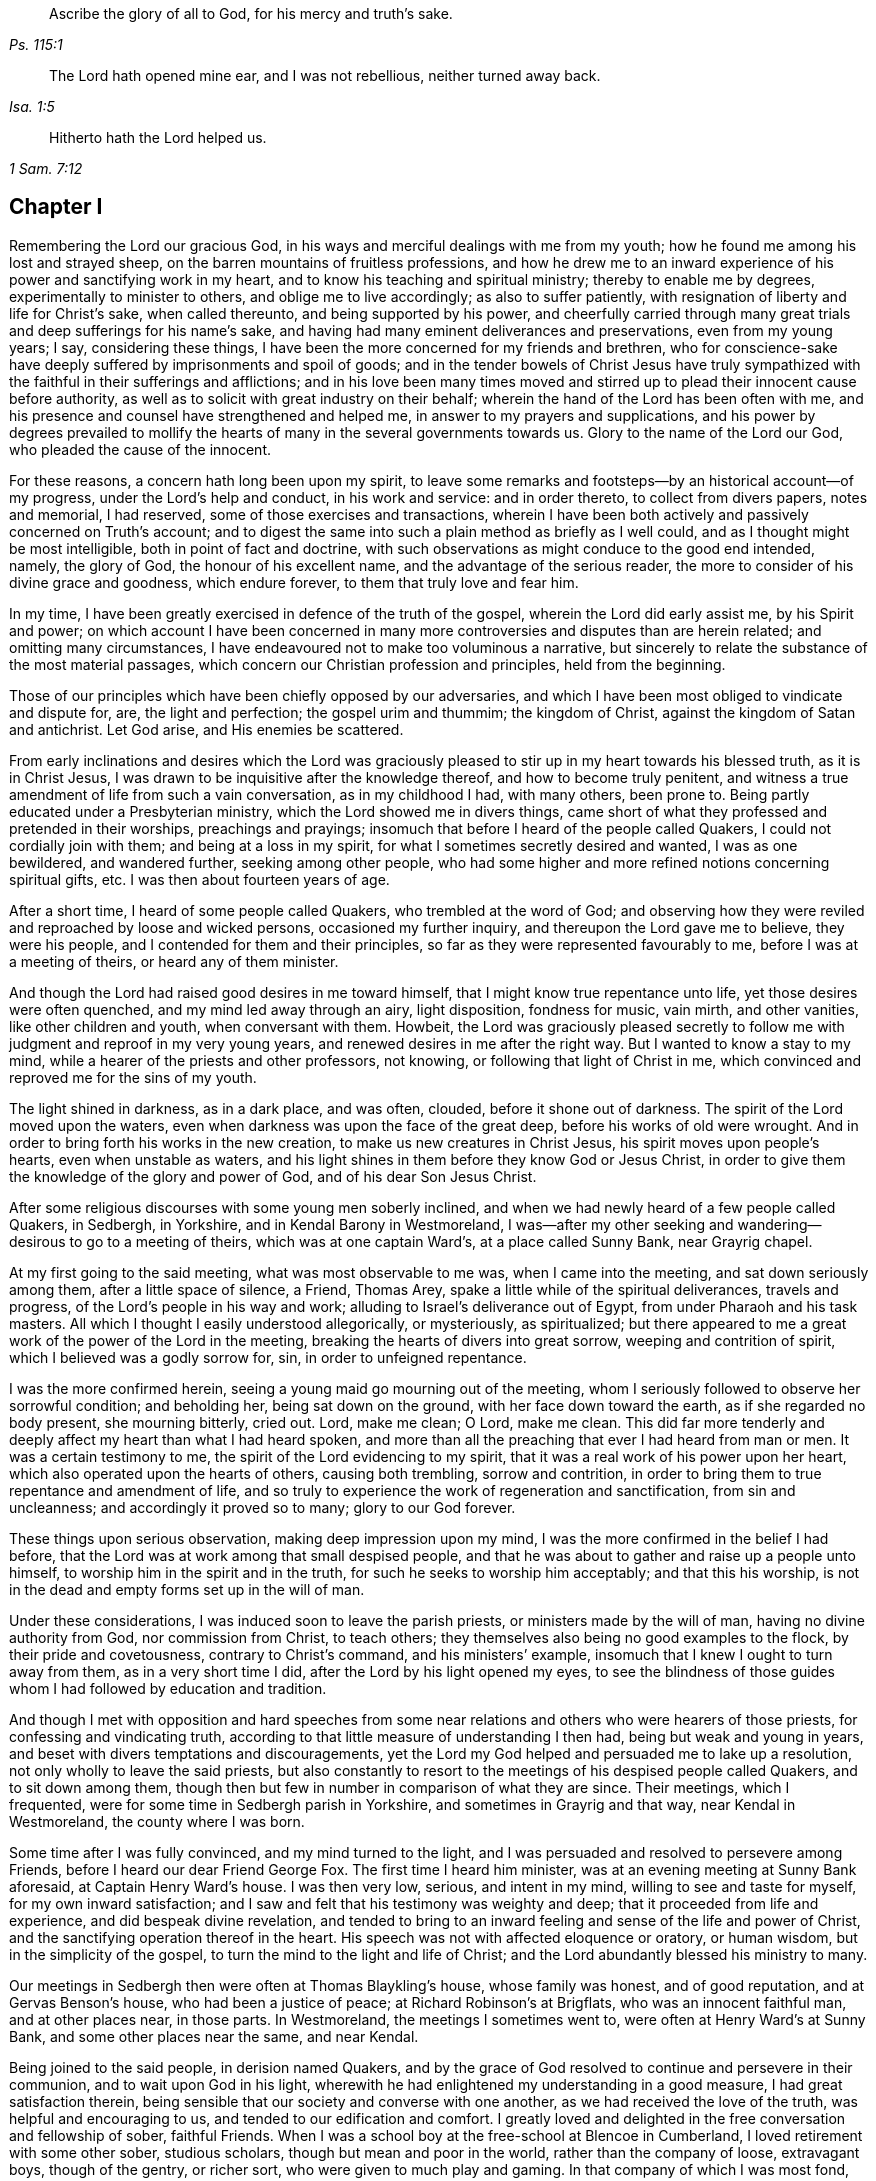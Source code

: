 [quote.epigraph, , Ps. 115:1]
____
Ascribe the glory of all to God, for his mercy and truth`'s sake.
____

[quote.epigraph, , Isa. 1:5]
____
The Lord hath opened mine ear,
and I was not rebellious, neither turned away back.
____

[quote.epigraph, , 1 Sam. 7:12]
____
Hitherto hath the Lord helped us.
____

== Chapter I

Remembering the Lord our gracious God,
in his ways and merciful dealings with me from my youth;
how he found me among his lost and strayed sheep,
on the barren mountains of fruitless professions,
and how he drew me to an inward experience of his power and sanctifying work in my heart,
and to know his teaching and spiritual ministry; thereby to enable me by degrees,
experimentally to minister to others, and oblige me to live accordingly;
as also to suffer patiently, with resignation of liberty and life for Christ`'s sake,
when called thereunto, and being supported by his power,
and cheerfully carried through many great trials
and deep sufferings for his name`'s sake,
and having had many eminent deliverances and preservations, even from my young years;
I say, considering these things,
I have been the more concerned for my friends and brethren,
who for conscience-sake have deeply suffered by imprisonments and spoil of goods;
and in the tender bowels of Christ Jesus have truly sympathized
with the faithful in their sufferings and afflictions;
and in his love been many times moved and stirred
up to plead their innocent cause before authority,
as well as to solicit with great industry on their behalf;
wherein the hand of the Lord has been often with me,
and his presence and counsel have strengthened and helped me,
in answer to my prayers and supplications,
and his power by degrees prevailed to mollify the hearts
of many in the several governments towards us.
Glory to the name of the Lord our God, who pleaded the cause of the innocent.

For these reasons, a concern hath long been upon my spirit,
to leave some remarks and footsteps--by an historical account--of my progress,
under the Lord`'s help and conduct, in his work and service: and in order thereto,
to collect from divers papers, notes and memorial, I had reserved,
some of those exercises and transactions,
wherein I have been both actively and passively concerned on Truth`'s account;
and to digest the same into such a plain method as briefly as I well could,
and as I thought might be most intelligible, both in point of fact and doctrine,
with such observations as might conduce to the good end intended, namely,
the glory of God, the honour of his excellent name,
and the advantage of the serious reader,
the more to consider of his divine grace and goodness, which endure forever,
to them that truly love and fear him.

In my time, I have been greatly exercised in defence of the truth of the gospel,
wherein the Lord did early assist me, by his Spirit and power;
on which account I have been concerned in many more
controversies and disputes than are herein related;
and omitting many circumstances,
I have endeavoured not to make too voluminous a narrative,
but sincerely to relate the substance of the most material passages,
which concern our Christian profession and principles, held from the beginning.

Those of our principles which have been chiefly opposed by our adversaries,
and which I have been most obliged to vindicate and dispute for, are,
the light and perfection; the gospel urim and thummim; the kingdom of Christ,
against the kingdom of Satan and antichrist.
Let God arise, and His enemies be scattered.

From early inclinations and desires which the Lord was graciously
pleased to stir up in my heart towards his blessed truth,
as it is in Christ Jesus, I was drawn to be inquisitive after the knowledge thereof,
and how to become truly penitent,
and witness a true amendment of life from such a vain conversation,
as in my childhood I had, with many others, been prone to.
Being partly educated under a Presbyterian ministry,
which the Lord showed me in divers things,
came short of what they professed and pretended in their worships,
preachings and prayings; insomuch that before I heard of the people called Quakers,
I could not cordially join with them; and being at a loss in my spirit,
for what I sometimes secretly desired and wanted, I was as one bewildered,
and wandered further, seeking among other people,
who had some higher and more refined notions concerning spiritual gifts, etc.
I was then about fourteen years of age.

After a short time, I heard of some people called Quakers,
who trembled at the word of God;
and observing how they were reviled and reproached by loose and wicked persons,
occasioned my further inquiry, and thereupon the Lord gave me to believe,
they were his people, and I contended for them and their principles,
so far as they were represented favourably to me, before I was at a meeting of theirs,
or heard any of them minister.

And though the Lord had raised good desires in me toward himself,
that I might know true repentance unto life, yet those desires were often quenched,
and my mind led away through an airy, light disposition, fondness for music, vain mirth,
and other vanities, like other children and youth, when conversant with them.
Howbeit,
the Lord was graciously pleased secretly to follow
me with judgment and reproof in my very young years,
and renewed desires in me after the right way.
But I wanted to know a stay to my mind,
while a hearer of the priests and other professors, not knowing,
or following that light of Christ in me,
which convinced and reproved me for the sins of my youth.

The light shined in darkness, as in a dark place, and was often, clouded,
before it shone out of darkness.
The spirit of the Lord moved upon the waters,
even when darkness was upon the face of the great deep,
before his works of old were wrought.
And in order to bring forth his works in the new creation,
to make us new creatures in Christ Jesus, his spirit moves upon people`'s hearts,
even when unstable as waters,
and his light shines in them before they know God or Jesus Christ,
in order to give them the knowledge of the glory and power of God,
and of his dear Son Jesus Christ.

After some religious discourses with some young men soberly inclined,
and when we had newly heard of a few people called Quakers, in Sedbergh, in Yorkshire,
and in Kendal Barony in Westmoreland,
I was--after my other seeking and wandering--desirous to go to a meeting of theirs,
which was at one captain Ward`'s, at a place called Sunny Bank, near Grayrig chapel.

At my first going to the said meeting, what was most observable to me was,
when I came into the meeting, and sat down seriously among them,
after a little space of silence, a Friend, Thomas Arey,
spake a little while of the spiritual deliverances, travels and progress,
of the Lord`'s people in his way and work;
alluding to Israel`'s deliverance out of Egypt, from under Pharaoh and his task masters.
All which I thought I easily understood allegorically, or mysteriously, as spiritualized;
but there appeared to me a great work of the power of the Lord in the meeting,
breaking the hearts of divers into great sorrow, weeping and contrition of spirit,
which I believed was a godly sorrow for, sin, in order to unfeigned repentance.

I was the more confirmed herein, seeing a young maid go mourning out of the meeting,
whom I seriously followed to observe her sorrowful condition; and beholding her,
being sat down on the ground, with her face down toward the earth,
as if she regarded no body present, she mourning bitterly, cried out.
Lord, make me clean; O Lord, make me clean.
This did far more tenderly and deeply affect my heart than what I had heard spoken,
and more than all the preaching that ever I had heard from man or men.
It was a certain testimony to me, the spirit of the Lord evidencing to my spirit,
that it was a real work of his power upon her heart,
which also operated upon the hearts of others, causing both trembling,
sorrow and contrition, in order to bring them to true repentance and amendment of life,
and so truly to experience the work of regeneration and sanctification,
from sin and uncleanness; and accordingly it proved so to many;
glory to our God forever.

These things upon serious observation, making deep impression upon my mind,
I was the more confirmed in the belief I had before,
that the Lord was at work among that small despised people,
and that he was about to gather and raise up a people unto himself,
to worship him in the spirit and in the truth,
for such he seeks to worship him acceptably; and that this his worship,
is not in the dead and empty forms set up in the will of man.

Under these considerations, I was induced soon to leave the parish priests,
or ministers made by the will of man, having no divine authority from God,
nor commission from Christ, to teach others;
they themselves also being no good examples to the flock,
by their pride and covetousness, contrary to Christ`'s command,
and his ministers`' example, insomuch that I knew I ought to turn away from them,
as in a very short time I did, after the Lord by his light opened my eyes,
to see the blindness of those guides whom I had followed by education and tradition.

And though I met with opposition and hard speeches from some near
relations and others who were hearers of those priests,
for confessing and vindicating truth,
according to that little measure of understanding I then had,
being but weak and young in years, and beset with divers temptations and discouragements,
yet the Lord my God helped and persuaded me to lake up a resolution,
not only wholly to leave the said priests,
but also constantly to resort to the meetings of his despised people called Quakers,
and to sit down among them,
though then but few in number in comparison of what they are since.
Their meetings, which I frequented, were for some time in Sedbergh parish in Yorkshire,
and sometimes in Grayrig and that way, near Kendal in Westmoreland,
the county where I was born.

Some time after I was fully convinced, and my mind turned to the light,
and I was persuaded and resolved to persevere among Friends,
before I heard our dear Friend George Fox.
The first time I heard him minister, was at an evening meeting at Sunny Bank aforesaid,
at Captain Henry Ward`'s house.
I was then very low, serious, and intent in my mind, willing to see and taste for myself,
for my own inward satisfaction;
and I saw and felt that his testimony was weighty and deep;
that it proceeded from life and experience, and did bespeak divine revelation,
and tended to bring to an inward feeling and sense of the life and power of Christ,
and the sanctifying operation thereof in the heart.
His speech was not with affected eloquence or oratory, or human wisdom,
but in the simplicity of the gospel, to turn the mind to the light and life of Christ;
and the Lord abundantly blessed his ministry to many.

Our meetings in Sedbergh then were often at Thomas Blaykling`'s house,
whose family was honest, and of good reputation, and at Gervas Benson`'s house,
who had been a justice of peace; at Richard Robinson`'s at Brigflats,
who was an innocent faithful man, and at other places near, in those parts.
In Westmoreland, the meetings I sometimes went to,
were often at Henry Ward`'s at Sunny Bank, and some other places near the same,
and near Kendal.

Being joined to the said people, in derision named Quakers,
and by the grace of God resolved to continue and persevere in their communion,
and to wait upon God in his light,
wherewith he had enlightened my understanding in a good measure,
I had great satisfaction therein,
being sensible that our society and converse with one another,
as we had received the love of the truth, was helpful and encouraging to us,
and tended to our edification and comfort.
I greatly loved and delighted in the free conversation and fellowship of sober,
faithful Friends.
When I was a school boy at the free-school at Blencoe in Cumberland,
I loved retirement with some other sober, studious scholars,
though but mean and poor in the world, rather than the company of loose,
extravagant boys, though of the gentry, or richer sort,
who were given to much play and gaming.
In that company of which I was most fond,
we were the most profitable one to another in our learning,
and communicating the effects of our studies to each other;
and much more in a spiritual and higher sense,
when we were in some degree come to know the blessed Truth,
in the light of our Lord Jesus Christ.
Our Christian society, and communications therein of our inward experiences,
did all redound to our mutual help and edification in the love of the truth,
as it is in Christ, the light and life, and our great Apostle and minister,
who teaches his true followers to profit in that love and life which flows from him,
the Fountain and Foundation of all our mercies; helps,
and lively encouragements in his way and work,
to whom alone be the praise and glory thereof forevermore.

As to the progress,
which by divine assistance I came to experience in
the work of the Lord Jesus Christ in me,
after I came to be resolved and settled in my mind and conscience,
to join in communion with the said people, and to frequent their assemblies as aforesaid,
the Lord by his light and grace of his Holy Spirit, having fully persuaded me,
that without being converted as well as convinced, and without being regenerated,
sanctified, and born again, I could not enter into his kingdom, nor be an heir thereof;
and that the godly sorrow unto true repentance, and a real amendment of life,
must be wrought by his grace and good spirit in me; and,
that without holiness none can see God.

Upon these, and such serious Christian considerations,
I was persuaded by the grace of God, to give up in obedience to follow Christ Jesus;
to believe in, and obey his light given me, and to wait therein diligently,
to receive power from him to become a true child of God;
for as many as truly receive Christ the Son of God,
he gives them power to become sons of God.

I saw it was my place to retire inwardly to the light, to the grace of God, the immortal,
incorruptible seed, the ingrafted Word, which is our divine principle,
frequently testified of among the said people, according to Holy Scripture.

And my mind being turned to this light,
I came plainly to see my inward and outward state,
and how much I was fallen into a state of degeneracy; how much depraved, corrupted,
and alienated from the life of Christ and of God.
The very vanity of mind and thoughts wherein I had been wandering,
and estranged from the light and life of Christ,
became my great burden and exercise to be delivered from,
that 1 might be truly renewed in the spirit of my mind, and therein joined to the Lord.
I was persuaded to wait in the light, in the way of his judgments,
and to bear and submit to his fatherly chastisements, and reproofs of instruction,
believing, that Zion must be redeemed through judgment,
and her converts with righteousness.
Vain thoughts, imaginations, and wanderings of the mind,
became a suffering and burden to me,
and I earnestly sought the Lord for power to suppress and give me victory over them all,
and to stay my mind upon himself, that I might enjoy inward peace with him.

I had a spiritual warfare to go through, and a body of sin to put off and be destroyed,
though not grown to that maturity, as many of riper years,
who are guilty of many gross evils, by their longer continuance and custom in sinning;
nevertheless I knew a real necessity of the work of sanctification,
inward cleansing from sin, and being born again.
That is the new birth that is born from above,
which only is entitled to the kingdom of Christ and of God,
which no unclean person can inherit.

In waiting upon God, and sincerely seeking after him with my mind inwardly retired,
and my soul desiring and breathing after his name and power,
he was graciously pleased often to renew his merciful visitations to my poor soul,
and in the midst of judgment and chastisements, to remember mercy,
that he might be feared.
The sense thereof did often break and tender my heart,
and cause me to be the more mindful of the work of the Lord our God,
and the more to consider the operation of his divine hand,
whose dealing with me was in judgment and mercy; his eternal word by judgment,
caused fear and trembling in his presence, and by showing mercy, brokenness,
and true tenderness of heart, which I often felt.
In the lively remembrance thereof,
I find still great cause to ascribe the praise and glory to his excellent name,
power and divine goodness, manifest through his dear Son, even the Son of his love,
our blessed Lord and Saviour Jesus Christ.

Many of the Presbyterian priests in Westmoreland, and other northern parts of England,
appeared very envious against us, in the years 1652, 1653, and 1654.
And in their lectures and sermons they reviled and
reproached the Quakers and their ministers,
terming them deceivers and antichrists, come in the last times;
gathering what evil and false reports they could
to incense their credulous hearers against us,
thereby setting both neighbours and families at variance and discord,
like invidious sowers thereof.

Some of their hearers, even of my own relations, and others,
when they have come from their public worship,
and from hearing a preachment against Quakers, have come full fraught therewith,
to talk against them, oftentimes nonsense;
sometimes I have returned them a Christian answer, which when rejected,
I have many times found it my place to be silent, and let them clamour and scoff on;
the leaders of the people, even those priests, caused them to err,
and with their sour leaven, soured the spirits of many into enmity,
whereby they hurt many.

My parents were hurt by them, and the more influenced against me for a time,
until the Lord turned their hearts, and opened their understandings,
to see better than they would by following their blind guides,
whose work was to make divisions;
yet my parents and relations had great natural affection and care in their way for me.
For when they appeared most opposed and offended, which was a near trial to me,
because I left their church and ministers, and was joined with the people called Quakers,
their trouble and grief came more from their priest`'s influencing them against us,
and fear of my misfortune, or losing preferment in the world,
than either from any prejudice against me, or my religious profession.
They retained a real natural love and affection to me,
while I was absent from them in the ministry and service of the Truth, about three years,
and in that time had suffered several hard imprisonments, and otherwise for the same,
in Norfolk and Suffolk; and returning to visit them,
they were much reconciled and loving to me,
and their understandings and hearts opened toward me and my friends,
who came to visit me, when at their house.

My mother, some years before her decease, was really convinced of the Truth,
and became a Friend in her heart: and my father seeing the corruption,
pride and avarice of the priests,
retained a love toward Friends till the end of his days.
Likewise my sister Anne, before the death of her mother,
became a friend to Truth and Friends, and continued so, an honest, loving,
and serviceable woman, until death.

It is observable, when the priests or parish ministers,
could not prevail to stop the progress and spreading
of the blessed Truth and power of Christ,
nor prevent the increase of our friends therein,
by all their lectures and reviling sermons and preaching against us,
their work was to endeavour to incense the magistrates, justices, and the government,
against the people called Quakers;
whereupon divers justices and officers were instigated to persecution,
and imprisoned many of our Friends in Kendal and Appleby jails, in Westmoreland,
for bearing testimony against them.
I was moved in the dread and fear of the Lord,
to bear public testimony against their wickedness
in several of their places of worship in Westmoreland,
before I travelled into the south parts of England,
yet the Lord was pleased to preserve me then, from any harm or imprisonment,
having a further work for me in other parts of the nation.

After I had been some time conversant among our friends,
and frequented the meetings to which I belonged, in Westmoreland and Yorkshire,
chiefly between the years 1652 and 1654,
being much inwardly exercised in waiting upon the Lord among them,
where we had little preaching, but our meetings were kept much and often in silence,
or but few words declared, the Lord was pleased sometimes by his power and word of life,
to tender and open my heart and understanding, so that he gave me, among some others,
now and then a few words livingly to utter, to their and my own comfort,
in Him who opened our hearts in great love one to another,
which then increased and grew among us; blessed be the Lord our God forever.
It was out of these, and such frequently silent meetings,
the Lord was pleased to raise up, and bring forth living witnesses, faithful ministers,
and true prophets, in early days in Westmoreland, and other northern parts,
in the years 1654 and 1655.

The Lord our God having in these latter days and times been
pleased to visit this island with his gospel day and power,
according to his promise unto the Gentiles, and the isles that should wait for his law;
and that his elect, his Christ, in whom his soul delighteth,
should bring forth judgment to the Gentiles; Isaiah xlii.
we also waiting in true silence upon him, and eyeing his inward appearance in spirit,
and the work of his power in us, came truly to see and feel our strength renewed,
in living faith, true love and holy zeal for his name and power;
insomuch that the Lord gradually brought us to experience what he said of old,
by his holy prophet; "`Keep silence before me, O islands;
and let the people renew their strength: let them come near; then let them speak:
let us come near together to judgment.`"

Thus keeping silence before the Lord,
and drawing near to him in a true silent frame of spirit,
to hear first what the Lord speaks to us, before we speak to others,
whether it be of judgment or mercy, is the way for renewing our strength,
and to be his ministers, to speak to others only what he first speaks to us.
O! that the people truly minded this; that they would seriously consider hereof;
then would they not run after, or follow such as their ministers, priests, or prophets,
who run and God never sent them; who say,
"`Thus saith the Lord,`" when God hath not spoken to them; and,
"`who shall not profit the people at all.`"

Before I was esteemed a Quaker, or was joined in communion with them,
I had some understanding given me concerning those parish ministers, or priests,
that they were not sent of God or Christ,
having no divine commission or call to the ministry,
but were made and set up by the will of man, and not experienced,
but artificial preachers of what they studied, or gathered from others,
and composed beforehand, without either waiting for,
or receiving immediate openings or instructions from the spirit of Christ;
and without so much as the real belief thereof,
or of any necessity of the immediate help of the spirit and power of Christ Jesus,
for his ministry, or thereby to preach Him in these days.
But contrariwise, they have denied the same, and opposed our Christian testimony therein,
which none of Christ`'s sheep or flock will do,
for they both hear and know Christ`'s voice, and follow him,
he being their leader and commander; and a stranger they will not follow.

Their pride and covetousness set many well inclined people against,
and caused some to turn away from them; and the more,
when many of them showed their envy and covetousness, in persecuting, imprisoning,
and greatly oppressing the people called Quakers,
for conscientiously refusing to pay tithes, either small or great,
or to gratify the priest`'s avarice.
For the value of a tithe pig or goose, etc.,
they have prosecuted divers honest men to imprisonment in jails,
as if they valued their neighbour`'s pig or goose which they coveted,
more than the liberty or life of their neighbour.
Oh! inhuman and unmerciful!
But when the priests became rigid persecutors and oppressors of us,
it turned greatly to their own disadvantage, disgrace and shame,
and set tender people against them; and our number, when called Quakers,
the more increased.
Though but weak, we came to be the more confirmed against those persecuting ministers,
or parish priests,
knowing that the Christian religion is not a cruel or persecuting religion, but tender,
loving, and compassionate, and not without natural affection;
for that can be no good religion which is void of humanity, one towards another.
We know also, that true Christians were persecuted, but no persecutors;
that they were patient sufferers, not oppressors;
they prayed for their enemies and persecutors, and sought no revenge against them.

I was early convinced and persuaded that tithes ought not to he required or paid,
under the gospel dispensation.
And the reason why those called Quakers, who are true to their Christian principle,
cannot for conscience sake pay tithes, oblations, and obventions in this gospel day,
is generally: First, Because Christ`'s ministry is, and ought to be, a free ministry,
as he commanded his ministers; "`Freely ye have received, freely give.`"

Secondly, Because Jesus Christ, the one offering, and great Apostle,
and High Priest of our Christian profession,
hath by the offering and sacrifice of himself, put an end to tithes and oblations,
or offerings, and the priests`' revenues,
together with that priesthood and first covenant under which they were upheld and maintained;
according to the reasons and arguments which the apostle gives and urges to the Hebrews,
in the 7th, 8th, 9th and 10th chapters.
So that to demand tithes and oblations, revenues or profits thereof,
appears to be a denial of Christ crucified, and his being offered once for all,
and consequently a denying the privileges of the new covenant dispensation and ministry,
ratified by him through the death of the cross.

To return to my own inward state,
and experience in my spiritual travel and progress--when
the Lord was graciously pleased to lead me through the law,
judgment and condemnation against sin in the flesh, which Christ came to condemn,
in order to bring me to the more glorious ministration
and law of the spirit of life in Christ Jesus,
the foundation of the prophets,
and spiritually to experience the mystery of John`'s ministry of repentance,
the washing of regeneration, the axe being laid to the root of the trees,
as well as the cutting off the superfluous branches,
that a thorough work of regeneration might be wrought, these things were spiritually,
and by degrees experienced inwardly, through the obedience of faith,
waiting and persevering in the grace, light and truth received from Christ,
in order to obtain victory over sin and Satan, that his work of sin,
and the body thereof, might be destroyed root and branch.

And whatever divine openings, prophecies, sights, or discoveries,
the Lord was pleased at any time to give me by his Holy Spirit, for my encouragement,
the increase of faith and hope,
I saw I must still be mindful of his inward work of grace, sanctification and holiness,
that it might go on and prosper.
Although many weaknesses and temptations attended, his grace was sufficient for me,
and oftentimes gave me strength and victory over the enemy of my soul,
and frustrated his evil designs.
When he would have come in like a flood, with manifold temptations and devices,
the spirit of the Lord lifted up a standard against him, and repelled him:
"`Glory to our God, and to the Lamb,
in whom is our salvation and strength forever and ever,
whose kingdom is an everlasting kingdom, and his dominion without end.`"

As our blessed Lord Jesus Christ declared, "`If any man will do his will,
he shall know of the doctrine.`"
It was in the day of his power as the light thereof did appear,
that a willingness was wrought in my heart to do his will,
as the same came to be made known to me, and to follow him in self-denial,
and taking up the daily cross, which every man must do that will be his disciple:
by whose light and teaching I came livingly to believe, understand,
and receive those doctrines and principles essential to a Christian life and salvation,
especially and particularly these following, viz:

[.numbered-group]
====

[.numbered]
1+++.+++ God`'s free love in his dear Son Jesus Christ,
and his universal grace in him to mankind;
and that Christ died for all men that were dead in their sins;
he gave himself a ransom for all, for a testimony, in due time,
of God`'s free love to mankind in general;
for it was by the grace of God that Christ tasted death for every man.
So that the free grace and love of God to mankind, are testified and evident,
both in Christ`'s dying for all men, and by his being the "`Light of the world,
which enlightens every man coming into the world.`"

[.numbered]
2+++.+++ The necessity of men`'s repenting, and truly believing the gospel,
and of being so converted to Christ, as to receive Christ,
and to experience a living and steadfast faith in him, in his light, name and power,
in order to become the children and sons of God, it being by his power,
through faith therein, that men become the sons of God; and not by an outward profession,
or traditional belief without Christ,
or without spiritually receiving Christ into their hearts,
to know his work of faith and power in them, unto conversion,
and a real change of their hearts and minds,
by the washing of regeneration which is sanctification, the one baptism,
which is the saving baptism of the spirit, for the washing us from our sins,
and restoring us to newness of life in Christ Jesus.
To understand and witness that the true and acceptable worship of God
"`Is in spirit and in the truth;`" and not after human traditions,
or forms of men`'s prescribing, was a great satisfaction to my soul,
and to be retired in my mind and spirit, to that holy spirit and truth,
even the living Word, wherein God is truly worshipped, bowed unto,
and waited upon in true humility, for therein he comforts and refreshes his people.
All which every true believer in Christ, our light and life, understands,
and knows the necessity of, even of these things,
which are agreeable to holy Scripture testimony.

====

I always had a love to the Bible, and to reading therein, from my childhood,
yet did not truly understand, nor experience those doctrines essential to salvation,
nor the new covenant dispensation, until my mind was turned to the light of Christ,
the living eternal Word,
the entrance whereof giveth light and understanding to the simple.
Yet I do confess,
it was some advantage to me frequently to read the holy Scriptures when I was ignorant,
and did not understand the great and excellent things therein testified of.
For when the Lord had livingly in some measure opened my understanding in the holy Scriptures,
by my often reading the same before, having the better remembrance thereof,
it was a help and advantage to my secret meditations,
when a lively sense and comfort of the Scriptures was in measure given me by the Spirit,
and thereby I was the more induced to the serious reading
and consideration of what I read in the holy Scriptures,
and the comfort thereof made known by the holy Spirit enlightening the understanding.
All the promises of God, which are yea and amen in Christ Jesus,
being truly comfortable when applied by the same Spirit,
for that will make no wrong application thereof;
that Spirit will never apply peace to the wicked, nor to persons living in their sins;
nor tell the unjust that they are just, or righteous in God`'s sight.
It is through faith which is in Christ,
that the holy Scriptures are said to make the man of God, "`Wise unto salvation,
and profitable to him, for doctrine, reproof, admonition,
and instruction in righteousness,
that he may be perfect and thoroughly furnished in every good word and work.`"
Doubtless, Paul esteemed Timothy`'s knowing the holy Scriptures from a child,
to be some advantage and help to him, but it was principally through faith,
which is in Christ Jesus.

These things considered, I would not have Christian parents remiss in educating,
and causing their children to read the holy Scriptures, but to induce them both to learn,
and frequently to read therein, i. e. the Bible.
It may be of real advantage, and profitable to them,
when they come to have their understandings enlightened,
and to know the Truth as it is in Christ Jesus.
I have sometimes observed children in reading the Bible,
have been affected with the good things they have read, from a secret belief of them,
which hath had such impression,
that they have been induced to a more serious consideration thereof,
when the Lord has opened their understandings in some measure,
by the light of his grace in them.

It was without doubt, an advantage, even to the evangelical prophets of God,
that they knew the Law of Moses,
and understood his judgments and threats therein declared.
They had thereby the more advantage over Israel in their ministry, both to warn them,
and to declare such judgments for their great transgressions,
when it was revealed by the Spirit that any of those judgments were approaching;
and the more advantage they had over the people,
because they had the Law of Moses read among them, and professed the same.
So have Christ`'s ministers, who know the holy Scriptures,
the more advantage over the hypocritical professors of the same as their only rule,
who yet are of irregular, corrupt, and disorderly conversations.

By what I have here declared in commendation of holy Scripture,
and the advantage thereof,
I would not be understood to limit the gift of the Spirit of God, or ministry thereof,
or any of his divine graces, from the illiterate, the unlearned,
or from persons of little education,--as ploughmen, herdsmen, shepherds, fishermen, etc.
For God hath given of his good Spirit, and spiritual gifts to such,
and hath promised "`to pour out of his Spirit upon all flesh;
and that sons and daughters should prophesy.`"
And Moses said, "`Would God that all the Lord`'s people were prophets,
and that he would put his Spirit upon them.`"
Among whom, both men and women, learned and unlearned are included.

My entrance into, and beginning in the spirit,
and believing in the light of our Lord Jesus Christ,
was in order really to come into the new covenant and dispensation thereof;
Christ being given both for a light and a covenant,
and to be God`'s salvation unto the ends of the earth.
This new covenant is a covenant of grace, of mercy and peace with God,
in his dear Son Jesus Christ.
It is that reconciliation, that near agreement with God and Christ,
which man must come into, if ever he enjoys true peace.
It is in this covenant that all the Lord`'s people and true Christians know him,
from the least to the greatest, and are all taught of God;
having also his laws written in their heart, and put into their minds,
by his holy Spirit, His divine finger.
It is in this covenant that the Lord blots out all their former forsaken transgressions,
and remembers their sins and iniquities no more,
they continuing in this everlasting covenant, and in his goodness.
He is a God keeping covenant and mercy forever, to them that truly fear him.
Oh I my cry, my soul`'s breathing, my inward spiritual travel,
my watchings and praying have been, "`O Lord, preserve and keep me in thy holy fear,
in humility, in the sense of thy power; that I may never depart from thee,
nor from thy covenant; that I may never dishonour thy Truth, or our holy profession.`"
And hitherto the Lord has helped me on my spiritual journey and race towards the prize:
I ascribe the glory and praise only to Him, who giveth power to the faint,
and to them of no might he increaseth strength; and often in my weak estate,
hath manifested strength.
Salvation and strength come from Him who is the God of our salvation,
that his redeemed ones may sing of his salvation; yea, of his judgments and mercies,
and ascribe salvation to our God, and to the Lamb that sits with him upon the throne,
in glory and majesty forever.

As it was my early belief and persuasion, when convinced of the blessed Truth,
that all who are truly called into Christ`'s ministry,
to be ministers of the everlasting gospel, and preachers of righteousness,
must be sanctified, divinely inspired,
and gifted for that sacred work and service of our blessed Lord Jesus Christ;
they must be careful that their conversations be as becometh the gospel;
they must live good lives, as well as speak good words; they must be men fearing God,
and eschewing evil; truly fearing God, and hating covetousness,
and giving no offence in any thing, that the ministry be not blamed; concerning which,
the Lord hath laid upon me a godly care, which still remains upon me,
both for myself and others; that our ministry be not blamed,
and that no offence may be given to cause blame thereupon.
What signifies it for any to have a name to live, when they are dead?
What will it avail them?
Or for loose, vain, proud, covetous, or unsanctified persons,
to pretend to be in holy orders, when they themselves are altogether unholy, polluted,
and sinful?
I was in my very young years fully persuaded,
that Jesus Christ would neither employ wicked or
corrupt persons in his sacred service of the ministry,
nor afford such his presence in their preaching,
whatever they pretend or profess in his name.
It is Christ`'s faithful ministers who truly obey him, and follow his example,
that he will accompany with his divine presence and
help in their ministry and gospel testimony.
It was to such he gave this great encouragement and promise; "`Lo, I am with you always,
even unto the end of the world;`" or, throughout all ages.

What that kingly prophet David earnestly prayed to God for, in Psalm fifty-one,
doth truly set forth the state and condition of true gospel ministers,
whose ministry is attended with his power and presence,
and thereby made effectual for the conversion of sinners unto him.
"`Wash me thoroughly from mine iniquity, and cleanse me from my sin.
Create in me a clean heart, O God; and renew a right spirit within me.
Cast me not away from thy presence; and take not thy holy Spirit from me.
Restore unto me the joy of thy salvation; and uphold me with thy free Spirit.
Then will I teach transgressors thy ways; and sinners shall be converted unto thee.`"
These things have I sincerely aimed at, and earnestly desired of the Lord;
and inwardly in spirit travelled for, with my soul and whole heart.
And the Lord in measure answered me therein,
before I travelled abroad in the ministry of the gospel of Christ,
even the gospel of the grace of God;
which gradually he gave and increased from small beginnings in me, and unto me,
blessed be his most excellent name forever: for he promised unto his people, saying;
"`I will give you pastors according to my own heart,
which shall feed you with knowledge and understanding.`"
They are only true pastors and ministers who are of his giving;
and many such he has given, and will give in this gospel-day,
according as was testified by a preacher, both of Christ as come in the flesh,
and of the mystery of Christ as come in spirit.
"`Even the mystery which hath been hid from ages and generations,
but now is made manifest to his saints,
to whom God would make known what is the riches of
the glory of this mystery among the Gentiles,
which is Christ in you, the hope of glory, whom we preach, warning every man,
and teaching every man in all wisdom,
that we may present every man perfect in Christ Jesus; whereunto I also labour,
striving according to his working, which worketh in me mightily.`"

According to a real belief and persuasion that God
would reveal this mystery of Christ in us,
I was made tenderly concerned to wait for the same, that I might experience,
witness and feel the power and coming of Christ inwardly in spirit,
both to sanctify my heart, and give me understanding to do his will.
And when he called me to bear testimony for his name and power,
and also for his inward and spiritual work in man,
I was engaged in spirit to wait for his power and spirit to move and work in me;
and that I might labour in his service according to his working in me thereby,
and not otherwise to run or to strive in my own will, wisdom or strength,
as knowing that without Christ, his power and presence, help and counsel,
I could of myself do nothing, nor any one else.
And when my ability was but small, and I was in much weakness,
fear and trembling many times, the Lord helped me,
and increased strength and ability in my labours beyond expectation;
this care still resting upon me, even in my early travels,
to minister only according to the ability and gift given to me of my heavenly Father,
so to keep within compass of my own gift and ability;
and when the Spirit of the Lord opened and moved but in a few words, I must not exceed,
but sit down in silence when that ceased.
Many times in waiting upon the Lord, and secretly breathing to him in silence,
the spring of life would arise,
and open counsel afresh to my own and other souls`' refreshment and consolation.
Often hath my soul been brought low, and the Lord helped me, and renewed my strength,
to persevere in his service; being sensible the more low I was in myself,
and the more in fear toward God, though but weak and simple of myself,
the more he would manifest his power, and bless my endeavours and service.
Let Him have the praise of all, who is forever worthy.

After many blessed and comfortable seasons and refreshments
from the presence of our heavenly Father,
which we enjoyed in our meetings in the northern parts;
and having cleared my conscience in testimony for the Truth,
both in word and Christian conversation toward my parents and relations,
being some time with them before,
I travelled abroad into the south parts of England,--a weighty concern
came upon me to leave my father`'s house and county of Westmoreland,
and to travel abroad southward.
I acquainted some Friends with my prospect, and my dear friend Edward Edwards,
who then was a young man, and lived at Gervase Benson`'s, near Coatley Cragg,
above Sedbergh, though he was not then called into the ministry,
gave up to travel with me, and to keep me company to York, above sixty miles,
it being after harvest, in the year 1654.
Both of us were given up to travel on foot, and went together directly to York,
where we stayed two or three nights, and were at Friends`' meeting there on first-day,
which was but small, and I had a few words given me livingly to declare among them.

Thence we travelled southward in Yorkshire,
and met with our beloved friend and brother in Christ, George Fox,
at one captain Bradford`'s, where we were at a meeting with him in an evening;
and afterward we travelled into East Holderness, to Joseph Storr`'s,
where again we met with George Fox, and divers other Friends,
and were comforted together,
and travelled a little while in that country to some meetings where he was,
who then had the public service wholly upon him there,
for the strengthening and settling Friends in the Light and in the Truth.

I had some testimony laid upon me to bear at two steeple houses,
before I left that county, but met with no hard usage, except haling out;
the Lord supporting me in faith and hope for the service he had for me further south.
My honest, dear friend, Edward Edwards and I parted in Holderness, and Thomas Ralison,
who travelled with George Fox, came with me to Hull,
whence we went that night over the river Humber in their boat,
being about four miles over, into Lincolnshire; we had a rude, abusive,
drunken company in the boat, who threatened, and otherwise abused us,
but the Lord preserved us from being harmed by them.

George Fox and Alexander Parker overtook us, being on foot, in our way toward Lincoln,
and we got to a place at night, where was a meeting next day, being first-day;
and a burden came then upon me,
to go and bear testimony for the Truth at two steeple houses, one in the forenoon,
and the other in the afternoon.
I had no harm or violence at either, except pulling or pushing out.
But Thomas Ralison being at that in the afternoon, was abused and beaten,
and followed into the field by a parcel of young fellows;
and I was sorry that he was so evilly treated.
Next day he and I parted, and I took leave of George Fox and Friends with him,
and travelled on toward Lincoln, taking a meeting by the way,
where the Lord opened my mouth in a living testimony.
After which, I went to Lincoln that night, being but a few miles off,
and there met with John Whitehead, who had been exercised in public service in that city,
and had met with some acceptance there, and gave some account thereof.
I stayed but one night in Lincoln,
being pressed in spirit to travel forward toward Cambridge and Norwich,
though left to travel alone, and still on foot.
I went to Cambridge from Lincoln in less than three days, the days being then short,
though my feet were pretty much galled and blistered,
even before I came out of Yorkshire; yet they amended while I travelled,
before I got to Norwich, and I was preserved in health all along;
which I thankfully esteemed as a great mercy from God,
being then not eighteen years of age.

At Cambridge I was received kindly by alderman Blakeling and his wife,
and by the few Friends there.
James Parnel met me before I went thence, and we were comforted together,
and among those Friends when we met.
After two or three days stay there, I was still pressed in spirit for Norwich;
from Cambridge Thomas Lightfoot travelled with me toward Norwich;
we got within about three miles of Thetford in Norfolk the first night,
the weather being wet and showery.
It was something difficult to get lodging for our
money at a little village where we stayed,
they were so shy or timorous of us; yet being at a house where they sold beer,
we prevailed with them to entertain us that night,
but the room wherein we lodged was but cold and mean, and the window so shattered,
that the snow came in upon us.
The next day we travelled to Wymondham, or Windham,
which is about six miles from Norwich,
where one Robert Constable and his wife kindly received us,
being convinced a little time before, by our dear friend Richard Hubberthorn,
then prisoner in Norwich castle,
for bearing public testimony to Truth at the steeple house at Windham,
where those called Independents met, and one John Money was their preacher.

From Windham we went to Norwich next day, and I visited Richard Hubberthorn in prison,
where we gladly embraced each other in dear and tender love,
and were comforted together in the Lord;
there being then a few Friends in that city convinced by his testimony and suffering,
who coming to visit him in prison, were affected to Truth and Friends.
The most noted, serviceable Friend then in that city, was Thomas Symonds,
a master-weaver, who received travelling Friends; he was a loving, honest man,
and came to receive a gift in the ministry, and was faithful unto death.
He lived and died in the faith, and was partaker of the promises,
which are yea and amen in Christ Jesus.
He was exemplary in the Truth,
and serviceable both in the city of Norwich and county of Norfolk, where he lived.

Though I expected to suffer imprisonment in that city, yet as the Lord so ordered,
I had liberty some weeks to have divers meetings at Thomas Symonds`' house in Norwich,
and at Windham, at Robert Harvey`'s, a glover, who was an honest, innocent man,
that received the Truth in the love of it.
To a meeting at his house, came captain John Lawrence,
who being then tenderly affected with Truth,
was desirous I should have a meeting at his house at Wramplingham,
which I was very willing and glad to have.

To that meeting came three priests, Jonathan Clapham, priest of the town,
and two others to oppose; they stayed in the parlour until the meeting was settled,
and first they peeped out to see me esteeming me but a boy; and because of my youth,
I was somewhat contemptible in their eyes to discourse with;
and I understood they slighted me the more because thereof.
However, Jonathan Clapham would undertake to oppose and interrogate me,
about our not respecting persons by bowing, etc., as one ambitious,
and more regarding worldly honour, and respecting persons,
than seeking the honour which is from above.
He pleaded what he could for it, and the Lord gave me suitable and scriptural answers,
which in the spirit of meekness I returned upon him and his party,
and laid open some of their unscriptural and unwarrantable practices;
and feeling the Lord`'s power and counsel with me,
I had dominion given me to vindicate the Truth, to the confounding the opposers.
After a short time, Jonathan Clapham, and another priest--one Purt--withdrew,
but the third stayed until the meeting was over;
for after the contest with the other two priests was ended,
I had a very good and blessed opportunity to declare the Truth,
and open divers matters of weight, as the Lord was pleased to open them to me,
and enlarge my spirit to demonstrate them, insomuch that at the same meeting,
most of John Lawrence`'s family, with several others,
were convinced and persuaded of the way of Truth.
The Lord gave me great comfort and encouragement,
by his divine assistance in his work and service that day;
and Friends present were greatly satisfied:
and the priests`' contempt of me his poor servant and weak instrument,
turned to the contempt and disgrace of themselves; so that I had then,
and have often had cause to ascribe the glory and praise to the Lord our God,
and to declare that,
"`Out of the mouth of babes and sucklings hast thou ordained strength,
because of thine enemies,
that thou mightest still the enemy and the avenger;`" though
at these things the chief priests be sore displeased.

John Lawrence received the Truth,
and me and others of the Lord`'s messengers in great love and tenderness,
and gave up freely in obedience thereunto.
When he knew a beginning in the Spirit, he turned not back, but persevered,
and bore a faithful testimony in suffering for the truth, both in his person and goods.
He and his family turning to truth and Friends, was a means to draw many after them,
from the mercenary priests, to Christ, his light and free ministry,
that they might know him to be their minister, their High priest, their Shepherd,
and the bishop of their souls.

Near that time, in the ninth and tenth months, 1654,
I had divers meetings in and near Wymondham, and in Norwich.
The Lord was with me, and helped me to publish his name and truth;
to preach the everlasting gospel, and to turn many from darkness to the light,
and from the power of sin and Satan, unto God and his power;
that people might not continue in empty forms and shadows,
but come to the life and substance of true religion, and to the power of godliness,
and to know Christ to be their teacher and leader, whose voice his sheep hear,
and will not follow the voice of a stranger.
Many in those parts were convinced of the truth of these things,
and turned to the light of Christ in them.
Let the work of the Lord praise him, which began in those days,
and has prospered since in that country,
both in the offspring of many who then at first received the love of the truth,
and in many others,
whom the Lord hath blessed in their obedience and willingness to serve him;
being come unto the dawning of the day of Christ`'s power,
wherein his people are a willing people.

The first opposition I met with at a meeting in the city of Norwich,
was at Thomas Symonds`' house, by an Antinomian preacher,
who pleaded for sin to continue, even in the best of saints, through life,
from Paul`'s warfare, etc., Rom.
vii.; and that though they still continue sinners, they are not under the law,
but under grace, and reckoned righteous in Christ.
Much such sin pleasing doctrine we met with from professors in those days,
whom in the name of the Lord we withstood, as I did the said Antinomian;
and by the Lord`'s help, stood over him and his perverse gainsayings, to his confusion.
I saw those Antinomians were very dark and corrupt in doctrine,
contrary to Christ`'s work, which is to destroy sin,
and to save his people from sin and transgression.

At that meeting there were some persons deemed Ranters, allowing corrupt liberty.
One of the chief of them seemed to own what I said against the Antinomian;
I had then given me a sense that he was of a corrupt spirit, and told him,
I denied his spirit also, as I did the opposer`'s,
for I felt a zeal from the Lord against them both.
The Lord`'s power was over all,
in whose service he encouraged me from one meeting to another,
insomuch that I was sure the Lord stood by me,
and strengthened my spirit in his work and service;
and the more I travelled and laboured therein, the more my strength in him increased;
for which my soul did often praise his glorious name,
and sing praises to him even in solitary places.

A little time after I had another meeting at Thomas Symonds`' house in Norwich,
on a first-day of the week,
and a company of those persons came who were in the spirit of ranterism;
also the same person who seemed to take my part against the Antinomian opposer.

The power and dread of the Lord God,
fell so weightily upon me to bear testimony against sin and wickedness,
root and branch--against the lust of the flesh, the lust of the eye, the pride of life,
and the love of the world,
that the powerful word of the Lord pierced through the meeting,
and so wonderfully struck down the spirits of those ranters, and other loose spirits,
that they came to me that evening like men greatly wounded and
brought down from their high floating notions of ranterism,
so that they questioned their salvation, which before they thought themselves secure of,
as if their mountain could never be removed; yet now they were under doubts and fears,
and such questioning as,
Men and brethren, what shall we do to be saved?
In compassion to their poor souls,
I earnestly exhorted them to bear the judgment of the Lord, and his indignation,
because they had greatly sinned against him,
that they might find mercy from him through true humiliation and repentance;
with more such like necessary counsel and warning,
as the Lord by his light then showed me was most suitable to their conditions.
I never was acquainted with that sort of people before those in Norwich;
the most of them were convinced of the truth,
and divers of them became reformed in their lives and conversations;
though some turned back into their corrupt carnal liberty, through carelessness,
and want of watchfulness, not keeping in the fear of God.

We have seen in our day, that where the deadly wound in the beast, or beastly nature,
hath been healed, in those who have not gone forward through mortification,
nor patiently waited to see judgment brought forth into victory, they have miscarried,
and turned from the grace of God into lasciviousness, or to embrace the world,
and thereby to sell the truth, and themselves too, even their poor souls,
for their own iniquities.
"`Behold, for your iniquities have you sold yourselves.`"

Some time after the aforementioned meeting at John Lawrence`'s,
I went to visit him and his family and relations that were with them.
His wife, and her sister-in-law, Elizabeth Bedwell,
and others of the family being convinced, were truly loving to Friends,
as were their children.
They were glad of the good service I had at that meeting,
where the three priests were so greatly disappointed
of their designed conquest and so much confounded.
Elizabeth Bedwell told me,
that the wife of the priest of the town and she having discourse before the meeting,
and expecting some dispute between the priests and the Quaker,
the priest`'s wife asked her, saying "`Mrs.
Bedwell, which side will you be for`'.`'`" Elizabeth pleasantly answered her,
"`I`'ll be for the strongest side.`"
After the meeting was over, the priest`'s wife told Elizabeth, "`Now Mrs.
Bedwell, I know you`'ll be of the Quaker`'s side, or for the Quakers,
for you said you would be for the strongest side.`"

John Lawrence would often tell of that meeting with great pleasure,
remembering the service thereof to the truth,
and the disappointment the three priests met with, and how poorly they came off.

Elizabeth Bedwell, who would be for the strongest side, continued a faithful, innocent,
loving Friend in the truth, and an example of humility until death;
and her husband a loving man, and friend to truth and Friends,
especially in his latter years.
It is worthy to be remembered, that both John Lawrence`'s own mother,
and his wife`'s mother, who were very ancient women, came to be convinced,
and received the truth in those times,
and continued Friends in their old age to the last.

Also Joseph Lawrence, who was brother to John Lawrence, and his wife,
received the truth and Friends in true love, and became very serviceable.
Joseph suffered considerably for the truth, by imprisonments before he died.
His wife lived not many years after she received the truth,
but in her day was a very virtuous, sober, ingenuous, and loving Friend;
and by her sober life and good example, left a sweet savour behind her.

Our ancient and faithful friend, William Barber, of Gissing, in the county of Norfolk,
and his wife, early received the truth and Friends in great love and tenderness, in 1654.
I first met him at Diss, in Norfolk,
and declared the truth to him and some others present,
and opened something of the mystery of Christ,
and of the ministry and work of his spirit within,
and also of the enemy`'s contrary work in man,
as the Lord was pleased to open and enable me.
William was very tenderly affected, and broken into tears, and his spirit humbled,
though he had been a great man and captain in the army; truth was near him,
and I felt him near it, and my heart was open and tender toward him,
in the love of Christ.

It was some time after before I saw his wife; she was an honest, sober woman,
received the truth and Friends in great love and tenderness; and continued a faithful,
innocent and loving Friend until her dying day.
I observed the Lord endued her with much patience,
considering the great and long suffering her husband
endured by imprisonment in Norwich Castle,
for the space of twenty years, or more,
chiefly for non-payment of tithes to an old priest of the parish,
who appeared implacably malicious in his prosecution, or rather persecution and revenge.
William Barber bore a faithful testimony through patience and long suffering;
I know of none who suffered like him in those parts,
though many Friends thereabouts have suffered deeply on the same account,
and the Lord supported them therein.

After I had laboured and travelled some weeks in that county,
in the work of the Lord and his gospel, in the winter of 1654,
a weighty concern came upon me to travel into the county of Suffolk,
and first into some part of High Suffolk.
As we went, Robert Constable, the Friend who went with me,
procured an evening meeting at a town called Budsdale,
where the people were pretty civil and quiet.
The next day we went to Mendlesham in Suffolk, to Robert Duncan`'s,
of whom I had a good account before,
and of his being desirous of some Friends to visit them in those parts;
for a meeting of an honest-minded people had been some time kept at his house,
dissenting from the parish priests and their worship; and yet they had several preachers,
or such as esteemed themselves spiritually gifted, in some degree,
to preach and pray among them.

When I came to Robert`'s house, he kindly received me;
next day being the first-day of the week, was their meeting at his house,
into which I went, and sat in silence for some space,
waiting upon the Lord in his holy fear,
to see and feel what he would please by his power
to open unto me to declare to the people there met,
waiting to hear what should be delivered unto them.
Some of their teachers seemed a little uneasy with
our being silent so long as we then were;
whereupon Robert Duncan spake a few words to this purpose,
that peradventure they had been too much in words, or depending on men`'s teaching;
and therefore God now might see it meet to bring them into silence,
that they might come more to depend upon him for teaching.

Some of their preachers were for putting forward one or other of them to prayer;
I let them alone, and patiently bore them in their voluntary devotion.
After a little respite,
the Lord opened and made way for me to preach the truth unto them,
to turn their minds to the true light, that they might know the immortal seed and birth,
which is from above, unto which God`'s everlasting love is;
and that seed and birth which he hates, subdued, crucified and slain.
It was to the inward work of his Spirit, and to the knowledge of Christ in spirit,
and that they might know God`'s teaching by his Spirit,
that I truly desired they might all come.

I was among them really in much humility, meekness and poverty of spirit,
wherein the Lord was with me, and by his invisible power helped me,
for his own name`'s sake, yea, and his seed`'s sake; which I felt among that people.
The Lord had a tender seed and people among them,
towards whom my soul was truly affected,
in the love and bowels of Christ Jesus my Lord and leader,
who went before me in his gospel work and service; to him be the glory thereof forever.

The meeting was kept and ended in much sobriety and seriousness,
and no opposition made therein to what the Lord gave me to declare among them;
they being for the most part well inclined,
and convinced of the truth then testified unto.
And the meeting remained, and was held in that place,
being so well satisfied with the truth and dispensation of the spirit,
as professed and owned among the people called Quakers,
that the friends thereof were content to wait upon the Lord together in silence,
to know and receive life, power and teaching also from him.
And the Lord for many years prospered them,
although when that meeting was reduced to know a state of silence,
some of their former preachers left it for a time; yet afterward returned,
especially one that was most noted, namely Edward Plumsted, senior,
who not only came to be a loving Friend in our Society, as his wife and family were,
but also a preacher of the truth among Friends, some years before he died.

After my first going to Robert Duncan`'s, his wife, who was a weakly woman in body,
and kept her chamber, as she had done for some time, was convinced,
and received the truth, and me also in much love and tenderness.
By the Lord`'s power she was restored to her health and strength,
so that she could walk many miles on foot, and continued an innocent,
loving and faithful Friend until death.

Robert himself was greatly instrumental in the hand of the Lord in his day,
in the support and encouragement of that meeting at his house,
as well as by his great love to Friends, in receiving and entertaining them frequently.
He was such an overseer as was truly given to hospitality`',
and the Lord blessed him both inwardly and outwardly.

After that meeting I was again concerned in spirit to return to Norwich and that way,
where I had before some effectual service in and for the blessed truth,
among the Friends convinced thereof, and other well inclined people;
also to visit my beloved friend and brother, Richard Hubberthorn, as often as I could,
he being still detained prisoner in Norwich Castle,
where he had but a poor hole to lodge in, upon the end of a cross wall;
which being a little old stone arched hole or room, it broke,
and fell down not many years after.
It was the Lord`'s mercy it fell not while Richard Hubberthorn was in it.
My dear friend, Thomas Symonds, brother-in-law to Robert Duncan,
who had a great love to him and desire for his good,
was at the meeting at his brother Robert Duncan`'s house,
and I returned with him to Norwich.

A few days after, it being near the end of the tenth month, 1654,
there was a lecture at that called Peter`'s church in Norwich,
and I believed the Lord required me to go thither,
to bear such testimony as he would please to give me,
being endued with a holy zeal against iniquity,
and the pride and covetousness even of the high priests in those days,
as well as with compassion to the ignorance and blindness of the people misled by them.

When the priest, one Boatman, had ended sermon, I was suffered to say but very little,
i+++.+++ e. a few words against iniquity, etc., when some of the priest`'s hearers,
came violently upon me to hale me out, some pulling by one arm, and some by the other,
contrariwise; some striving to hale me out at the north door,
and some out at the south porch.
By their violence I got some hurt and inward pain in one side of my breast,
being overstrained by their pulling and haling me contrariwise;
but it pleased the Lord in a few days to remove the
hurt and pain I got by their hard usage.
From the steeple-house I was haled to Guild-hall, before Thomas Toft, mayor,
who after examination about water baptism, and some other things,
committed me to the city jail.

The mayor seemed to seek occasion against me because he had none,
by questioning me about water baptism: asking me, if the baptism of John was from heaven,
or of men?
To which I answered him, if they who now plead for water baptism could prove,
or make it appear that they have commission from heaven to baptize, as John had,
I would own it.
But I supposed he did not intend so, but was for sprinkling infants.
However, though he could get no advantage against me, he would send me to prison.

A little while before I was committed, James Lancaster,
and Christopher Atkinson were committed to the same prison,
though they came some time after me to Norwich;
James was committed for calling people to repentance in the market at Norwich,
he being an ancient faithful Friend, who preached the mighty day of the Lord,
to excite people to repentance in divers places as he travelled into those parts.
But Christopher Atkinson,
though he was kept orderly in his conversation while
James and I remained in that prison with him,
yet after we were released, and he left alone,
he turned loose and scandalous in his conversation,
to the great reproach of our holy profession, among them who desired occasion against us,
and the truth professed by us.

In the prison at Norwich, we were hardly treated by the keeper, one Hunt,
who demanded for one bed for three of us, four pence a night of each;
we thought it was hard measure to demand twelve pence
a night of prisoners for one mean bed,
for three men to be crowded together in, and that in a cold room,
where another prisoner lodged in a bed to himself.
Not finding freedom to gratify the jailor in his oppression and covetousness,
and afraid to bring any charge upon any of our Friends,
to procure us better accommodation in prison,
we thought ourselves necessitated to lodge upon the bare boards on the floor,
in our wearing cloths and little covering besides;
and thus we lodged for eight weeks together in the cold winter,
and though we endured much cold,
yet were through the Lord`'s mercy generally preserved in health.
Such hardship I might think the greater to me,
having been tenderly brought up by my parents, and then so young,
as but about eighteen years old that same winter.
Whilst we were prisoners, our dear friend Thomas Symonds was sent to prison to us,
only for asking a priest a question in the steeple-house after sermon.

At the next sessions for the city, James Lancaster and I were had into court,
before Charles George Cock, then judge; and the great offence he took against us,
was not putting off our hats in court, which we could not for conscience sake submit to,
nor do such homage to mortal man.
This he seemed somewhat highly to resent, as a contempt to the court and to authority,
pleading for respect to superiors, as the duty of servants to masters.
I signified that servants ought to perform their duties, and to serve their own masters,
not with eye-service as men pleasers, but in singleness of heart;
whereas putting off the hat, and bowing to men, and thereby respecting their persons,
is but an eye-service, and men pleasing,
and no real service or duty to superiors or government;
neither do we know any law broken by wearing our hats,
any more than by wearing the rest of our garments,
nor do we thereby intend any contempt against authority.
After a few words of this import,
I bore the judge`'s threatening and insulting patiently, and stood still in silence.

John Bolton of London, being behind me in court, suddenly plucked off my hat,
with the other Friend`'s, supposing thereby to pacify the judge,
and prevent our further suffering,
he with another Friend or two being come from London to visit us;
howbeit we were remanded back to prison, our cold place of confinement.
Suddenly after, on the same day,
our friend John Bolton was sorely troubled in his conscience for plucking off our hats,
and could not rest quiet in himself until he returned into court again,
and made open confession against himself,
condemning what he had done in taking off our hats.
Upon which, as it was related to me, the judge signified, he thought what John had done,
would not hold with the Quakers`' principle.
Note, the greater injury then it was in him, to urge or impose that practice on us,
when he was sensible it was contrary to our principle,
and consequently against our consciences.

John Bolton was sincere and conscientious in his public acknowledgment against himself,
for what he so suddenly did to pacify the judge;
though John had not been long a professed Quaker;
yet he continued zealous for truth unto his end.

It may be observed, that the judge of the said court of sessions in Norwich,
was tenderly cautioned beforehand by letter from us who were prisoners,
against that very course which he took against us in session.

As he was esteemed one expert in the law,
he might know the law was made against transgressors,
and for the encouragement of them that do well; that it was not made to ensnare any man,
nor call him an offender for words,
or for declaring the mind of the Lord as revealed in obedience to him, either in cities,
or other places.
And they that revile and persecute his servants for the same,
are transgressors of the law of God, which is righteous and equal,
and which we desire may be established and practised.
Such magistrates as act accordingly in righteousness, are by us honoured and obeyed,
though not as the world doth, only to the eye or outward appearance,
but in deed and in truth, as in the sight of God.

For our parts, we are cast into bonds by the will of man,
without the manifest breach of any law laid to our charge.
Such magistrates as pretend justice and the law to be their rule, and act contrary,
the Lord never ordained to execute his law;
but such as are just in what he called them unto.

Seeing we were in bonds without the breach of any just law laid to our charge,
we requested we might be brought before the said judge in court,
with our accusers face to face, that we might see what they had to charge against us.

And further in the said letter it is said, we are accused for contemning magistrates.
This accusation is utterly denied as a falsehood; for magistrates,
who do justly according to the law of God, we own and honour as his ministers;
but such as will not do justice, unless they may have the bending of the knee,
or the hat put off, which are not given them of God to require,
nor is it a contempt of magistracy to refuse them,
unless the law of God required the same; but we know not of any such.

I have abstracted the substance of the letter,
only these words to the judge or recorder of Norwich, are near the conclusion thereof,
viz.

"`Thus, Friend, as thou art a judge of the law, mind the Lord in thy place,
that thou may exercise judgment between man and man in righteousness.`"

We could have wished this letter might have taken some effect on the judge,
but the Lord required us to clear our consciences therein,
to whom we committed our cause,
as believing it was our place to give such timely warning; however,
James Lancaster and I were discharged at the said sessions by the judge,
yet for some time after detained in prison by Hunt the jailor,
pretending he had laid actions upon us for what he claimed as a debt owing for lodging;
upon which we were detained, under the same hardships in the cold winter,
in all eight weeks or above, until the jailor died.
And then we were freed out of prison,
so that the Lord delivered us by removing our unmerciful oppressor.

[.embedded-content-document.letter]
--

[.blurb]
=== An answer to a Proclamation which came forth soon after our commitment to prison in Norwich, whereby our then persecutors were the more lifted up against us. The title of the said answer was, viz: The Truth proclaimed, and the Innocent cleared from false informations. The preamble being since added thereto.

Many false informations being then gathered up in several parts of the nation,
against a harmless, innocent people, by scorners termed Quakers,
and they then persecuted by false accusations and slanders,
designed to bring them under great suffering, which many of us underwent in those days,
notwithstanding the fair pretensions and promises of liberty of conscience,
made by some of the chief persons in that government,
pretending to be for a commonwealth, as partly appears in the said proclamation,
gave us occasion to write in behalf of the said people,
as being clear and innocent in the presence of the Lord, and before all men,
from those aspersions then cast upon them.
But surely,
those severe persecutions and imprisonments which were even under that government,
contradicted those fair pretensions and promises of liberty of conscience;
and as contradictory and injurious, and tending to persecution was it,
for any in that government to join the Quakers with the Ranters,
and that upon information too, as appeared in the said proclamation; some whereof,
with the substance of our answer, are recited as folioweth, viz:

That a free and uninterrupted liberty is granted to every man to
exercise and practice the grace dispensed to him from God;
and that every one by the powers is to be protected in their just liberty,
to dispense according to the measure of light and knowledge they have received from God,
without interruption; and to have all just and due encouragement and protection therein;
this liberty and mercy being purchased by the price of much blood.
And therefore freedom and liberty to all persons in this commonwealth fearing God,
is to be protected, answerable to the mercies received,
being delivered and set free from the outward enemies of this commonwealth.

[.offset]
And the things proclaimed against, are, viz.

Imposing upon the consciences of their brethren, offering violence to their persons,
or any otherwise seeking to hinder their liberty therein;
and to be kept within the bounds of the royal law of love.
But they who openly and avowedly, by rude and unchristian practices,
disturb both public and private Christian meetings,
in their religious exercises in the worship of God, whereby the liberty of the gospel,
the profession of religion, and the name of God is much dishonoured and abused.
And many informations being given forth of such practices,
by those under the names of Quakers and Ranters, and such practices are disliked in all,
and proclaimed against,
which be contrary to the just liberty and freedom which
the people of this commonwealth are to be protected in, etc.

[.numbered-group]
====

[.numbered]
_Answer 1._ The power which from God immediately is received,
brings into the true liberty and freedom as pertaining to conscience;
and the pure law of God, which came from the same power,
takes hold upon that which oppresseth the good seed and conscience also.

[.numbered]
2+++.+++ Laws made in the will of man, and man by his own power and will ruling,
do keep in bondage.

[.numbered]
3+++.+++ And though liberty of conscience and liberty of godliness,
have been long pretended and promised,
yet the same is not yet performed nor fulfilled to
those who have been free to lay down their lives,
i+++.+++ e. for this liberty of conscience promised and professed.
Now when the Lord enlightened us by his true light,
and brought us to walk with a pure conscience toward God and man, we find more tyranny,
cruelty, and plotting mischief against us,
than ever those accounted enemies of the commonwealth invented to take away our lives;
though no man can lay any evil to our charge, done or acted, or law broken by us.

[.numbered]
4+++.+++ But for declaring the truth freely, as it is made manifest in us, from the Lord,
against all deceit and unrighteousness of men,
we are shut up and kept close in holes and prisons, among thieves and murderers.
This is the reward and liberty we receive from the world,
for declaring to them in love to their souls,
the eternal truth of God who hath called us,
whom we cannot deny for the world`'s advantage.

[.numbered]
5+++.+++ For witnessing forth in life and power that, which protection is promised to,
many now suffer in England, and have not their just liberty in the exercise of godliness,
though not found guilty of any of those unchristian practices proclaimed against.

[.numbered]
6+++.+++ The people called Quakers do not impose upon the consciences of their brethren,
or any others,
any thing which may embondage their just liberty or freedom in the things of God,
but do desire that liberty;
that all bondage and ties may be taken off the consciences
of all people in matters of the worship of God;
and for the purchasing of this liberty, do we suffer bonds and imprisonments, beatings,
stonings, stocking, and other cruel usage, from those who profess themselves Christians,
magistrates and rulers in this commonwealth, as it is termed:
and these things we suffer without resistance,
waiting for that liberty from the Lord to be freed from their bonds,
who impose upon us things contrary to the light of Christ in the conscience.

[.numbered]
7+++.+++ As to offering violence to any man`'s person, that is far from us,
for Cain`'s nature in us is crucified, from which all murder,
enmity and violence proceed, and from that we are clear before the Lord;
our consciences also bearing us witness,
how free we are from doing any violence to any man`'s person;
but by violence we suffer imprisonment, without the breach of any law proved against us;
so that the liberty proclaimed, is denied us by our persecutors.

[.numbered]
8+++.+++ The royal law of love we sincerely own, and its bounds we do not pass;
and we do love our enemies, who despitefully use us;
and this against them shall bear witness,
when in the sight of God we shall be cleared and justified,
from all slanderous and lying informations formed against us,
and from all bitterness of spirit, rude and unchristian practices,
as biting and devouring one another, hateful and hating one another;
all such practices we testify against, from the spirit of the living God.
And to the light of Christ Jesus in men`'s consciences are we made manifest,
desiring that their minds by it may be guided up unto God, out of all malice, envy,
deceit, debate, malignity, whisperings, backbitings;
and from all false informations and slanders, which wicked and ungodly men cast upon us.

[.numbered]
9+++.+++ They who are in the pure power of God, in whom the life of God is made manifest,
though by the scorners of the world called Quakers, are no fighters nor strikers,
nor revilers, nor scorners, nor truce breakers, nor incontinent,
nor despisers of those that are good; neither biting, nor devouring, nor coveting,
nor oppressing; and all fraud and guile are put far from them,
who in the measure of the eternal Spirit do walk
up in obedience to what they have received from God;
and such are no drunkards, nor swearers, nor liars, nor whoremongers, nor idolaters,
which must never inherit the kingdom of God:
but the day of redemption in Christ Jesus we do witness, and the eternal judgment,
through which the defiled nature cannot pass,
but must be purged and washed from that which defiled;
as many others are defiled whose minds are turned
from the pure light of Christ in the conscience,
and are not come to witness the pure judgment set up in the earth,
through which redemption is witnessed by the righteous seed and generation.

[.numbered]
10+++.+++ And as touching the many informations said to be given forth of such practices,
by those under the names of Quakers and Ranters;
i+++.+++ e. of rude and unchristian practices which are disliked:

We answer, We do utterly deny the principles and practices of Ranters;
who from the light of Christ, which is pure in the conscience,
are turned into the liberty of the flesh, and into all uncleanness,
having their wills at liberty to act uncleanness,
and to practice those things to which the plagues of God are due.
The vials of the wrath of God are to be poured out
upon that filthy nature in which they live,
who have crucified the just in them,--and with the unclean nature which rules in them,
have we no unity nor fellowship: for our unity and fellowship is with them,
who in the light of Christ do walk, and keep out of uncleanness and corrupt lusts.
For neither with the priests of the world, who keep people ever learning,
led about with divers lusts, nor with the Ranters,
who take liberty to fulfill their ungodly lusts, have we unity;
but are clear and free from all such;
and separated by the eternal Spirit from them who turn the grace of God into wantonness.
But with such our unity is, who dwell in the pure power and dread of the living God,
and in his presence; where no flesh can glory, nor uncleanness stand,
but is judged and condemned by the light, which doth justify the righteous,
and condemns the wicked world.

This our answer and serious testimony considered,
how unjust and injurious was it to rank the Quakers with the Ranters,
and that in things scandalous and irreligious, and that upon informations too?
Where was any justice or equity, or judicial proceedings,
thus to compare an innocent people with the scandalous,
and thus to reproach or criminate them upon informations and evil reports.
O justice!
O equity!
O moderation!
O Christian liberty!
Where were you all in those days?
And, O commonwealth! how common, how universal wast thou!
What common weal, or what common welfare--what common good didst thou afford us,
thy peaceable, innocent subjects, and free born English people,
when under thy power and government, we were not allowed to breathe the common air?

Now I proceed with the recital of our answer aforesaid.

[.numbered]
11+++.+++ How contrary to this liberty and protection universally promised and proclaimed,
our (viz: six persons,) unjust imprisonment in the castle and city of Norwich is,
may plainly appear to all persons of understanding,
we being by the eternal Spirit of the living God, called from our earthly habitations,
freely to declare and make manifest the eternal Word of God,
and the powers of the world to come, as made manifest in us by the eternal Spirit,
coveting no man`'s silver nor gold;
but freely declaring what we have freely received from God,
in love to the souls of all people,
that they might also be partakers with us of the powerful truth of God,
that their souls might live in it and know the pure God,
whom all the world in their first state are ignorant of and enemies to.

[.numbered]
12+++.+++ One of us, viz: Richard Hubberthorn, in the Lord`'s work and service,
being moved of him to go to one place where a people were met together;
and when their public exercise was ended,
did speak among them what the Lord had made manifest unto him.
And the people being willing to hear the truth, some were convinced,
and brought to know that which they had been ignorant of.

[.numbered]
13+++.+++ But one called a justice being there, whose envy appeared against the truth,
sent our friend Richard Hubberthorn to prison,
because he would not promise him not to come there any more;
and so from that time hath he been kept in prison twenty weeks,
that was until the date hereof, and detained prisoner a considerable time after,
contrary to law, and to the liberty and protection promised and proclaimed.

====

Another, a Friend of ours, who came to the city of Norwich,
and upon the first-day of the week,
being with some Friends met together to wait upon the Lord;
as they were quietly together in his worship and service, in came the mayor of the city,
and a rude multitude with him, and fell into dispute and contention with the Friend,
disturbing their peaceable meeting; and when he could find no advantage against him,
went his way.
But the next morning he sent a man to desire the
said Friend to come to him under pretence of love;
yet when he came before him and other magistrates of the city,
he committed him to prison; without showing any law broken by the said meeting or Friend;
for it was not the quiet meeting,
but the disturbers thereof that broke the law and the peace.

Two other Friends being moved of the Lord to declare in the street
against the wickedness and ungodliness among the people,
and exhorting them to repent, for that cause they were by the mayor sent to prison.

Another, i. e. George Whitehead, having a concern upon his spirit, on a lecture day,
to go to that place improperly called St. Peter`'s church, in Norwich,
and when their public worship or exercise was ended,
beginning to speak among the people what the Lord had made manifest unto him,
was not suffered, but violently haled out, and by the mayor sent to prison.

And another Friend, who is a citizen in Norwich,
coming into a public place termed the church, upon a lecture day,
when public exercise was ended,
and asking the priest a question concerning what he had been declaring amongst them,
he was violently pulled out;
and because he had not freedom to put off his hat in the time of the priest`'s prayer,
was by the mayor committed to prison until the next sessions,
and from that sessions he was bound over to the next.

Thus people may see what liberty those that fear the Lord have,
under this professed commonwealth, when such who for tenderness of conscience toward God,
cannot respect persons, nor bow to the proud will of man, are imprisoned,
and some indicted,
because at the illegal command of proud men they cannot put off their hats,
though otherwise they walk in all good conversation toward God and man.

Now it is manifest that the said people called Quakers, and we the sufferers,
are not justly charged with those crimes or offences;
but the informers are guilty of great injustice and injury against the innocent,
who are clear in the presence of the living God, and by his Spirit.
So that shame and confusion of face may fall upon our adversaries and persecutors,
who cannot clear themselves from being guilty of the blood of the innocent.
To the light in their consciences we speak; that is, we appeal against them,
who are found enemies to the truth, and fighters against God.

Given forth for the clearing and informing of all simple and tender hearts,
in the pure truth of God, that they stumble not because of reproaches,
which do always accompany the truth wherever it is made manifest,
to the torment of its persecutors, who speak all manner of evil against us falsely,
for the truth`'s sake; but this is our rejoicing,
even the testimony of a good conscience, which all our persecutors cannot cause,
or force us to deny.
But all their tyranny or cruelty against us, and Him that sent us,
for whose name`'s sake we suffer, doth add to our crown of rejoicing,
being made partakers of his sufferings, who suffered the contradiction of sinners;
the same Christ as ever was, is now witnessed in suffering and in joy,
of whom we are witnesses, who are now sufferers for the testimony of Jesus:

[.signed-section-signature]
Richard Hubberthorn, George Whitehead, James Lancaster, etc.

[.signed-section-context-close]
Prisoners of the Lord in Norwich.

[.signed-section-context-close]
From the castle and jail of Norwich, the 24th day of the Twelfth month, 1654.

--

Besides our hard usage, and the severity of our confinement,
to add affliction to our bonds, one Sampson Townsend, by trade a weaver,
who had taken upon him the habit and place of a priest in Austin`'s parish in Norwich,
to make himself famous, published a pamphlet to defame us,
after we were committed to prison, as being in Norwich jail for errors and miscarriages,
as deniers of the Word of God, and the Scriptures, etc.,
for which his envy and falsehood were publicly detected.
And as he appeared malicious and of a persecuting spirit,
endeavouring to incense the magistrates and people against us,
by defaming and reproaching us, thereby making himself infamous;
so he appeared as ignorant and shallow in disputing against us,
at sundry meetings afterward, both in Norwich at Joseph Whitlock`'s,
and at Repham in Norfolk, where I detected and laid him open,
about his pleading for sprinkling infants as Christ`'s baptism.
After Townsend removed to Repham, I having a meeting in that town, he came to oppose me,
but made little work of it; for he was manifestly confounded,
not acknowledging the Word to be before the Scriptures,
but asserting them to be the only Word of God, or the only Word,
which was his old objection against us when in Norwich prison,
for our testimony to Christ being the Word, which was in the beginning.
At that meeting I told him, the word of the Lord came to the prophet, saying, etc.,
and these are the words of Jeremiah to whom the word of the Lord came.
By these, the word which came to the prophets,
and the sayings or words that came from the Word, are distinguished.
For to say the word of the Lord that came to the prophet saying,
is not all one as to say the Scriptures came to the prophet saying,
or that the Scriptures came so often unto him, and uttered those speeches,
sayings and prophecies, which the living Word did,
and which were not written in the Scriptures before the Word said them to the prophet.
The holy Scriptures or Writings, are or contain the sayings or words of the eternal Word,
that is, of God and Christ, as given and revealed unto his servants,
his prophets and ministers; holy men of God spake as they were moved by the Holy Ghost.
What John was commanded to write, were the true sayings of God.
But of Christ he saith, his name is called the Word of God.
And I think it is not slighting, much less contempt of holy Scriptures,
to own them either as the words or true sayings of God,
without giving them the same name or title, which more properly belongs to Christ or God.

After our discourse at the said meeting at Repham, as I was riding out of the town,
the word of the Lord came upon me, to warn the people in the street to repentance,
who for no other cause evilly entreated me, by stoning me in a furious manner;
insomuch that I could scarcely get my horse to stand,
or abide the place where I declared the truth to them,
until they became more calm and quiet.
I cleared my conscience to the people; for the Lord stood by me,
and so preserved and defended me by his power and merciful providence,
that I got very little harm by all their stoning me;
but thereby they showed what fruit their minister, my opposer,
had brought forth by his busy envious opposition against us.

And now to return to my narrative,
when James Lancaster and myself were freed out of Norwich prison,
which was in the first month called March, 1654-5, the jailor being removed by death,
and his wife more tender than he was:
I believed the special hand of the Lord was in our deliverance,
and I was very thankful to him that we were so well freed,
but we left Charles Atkinson still there.
In a short time after I was released, I went to see two prisoners there,
whereupon I was apprehended, and had before Thomas Toft, mayor, and again committed,
and there detained about three weeks, without any proof, or colour of transgression,
or law against me, but only the arbitrary will and prejudice of the mayor.
However, the Lord did not suffer him or them then to detain me long,
having other work for me to do for his name and truth sake.

The reason of Charles Atkinson`'s remaining in prison after the rest,
was partly an action, or an attachment laid upon him by an attorney,
for speaking some rash or hard words to him, which he supposed were actionable;
also the priest who then used to preach to the prisoners,
took occasion to complain against him, if not to lay another action upon him,
for some words spoken, whereby the priest was affronted.
However,
Charles Atkinson was not altogether so prudent or
gentle in his conduct as he ought to have been;
and that was not all, but worse befel him after he was left alone in prison;
for though he got more liberty,
and better accommodation than we had in prison when together,
yet he falling into too much familiarity and conversation
with some inclining to a spirit of ranterism,
he grew loose, and waxed wanton against Christ, his light and truth.
And at a certain time having a little liberty granted him out of prison,
Richard Clayton and I met him at a Friend`'s house in the country,
and perceiving he had got into too much lightness and liberty,
we met with him alone in the field, and seriously admonished and cautioned him,
which he could scarcely bear, without appearing offended and in passion.
I was jealous what might befal him, or become of him,
insomuch that a stop came upon me secretly,
that I had scarcely freedom afterward to visit him in prison.
He had been overmuch affected by some weak, indiscreet persons,
and set up above his place, to his hurt, and some young men have been hurt thereby.

After some time his iniquity broke out,
which my dear brother Richard Hubberthorn gave me notice of,
I being about that time in High Suffolk and other places,
labouring in the work of the Lord.
And when R. Hubberthorn and Thomas Symonds went to Charles Atkinson`'s,
he told them there was no redemption for him.
Thus he was tempted to despair, by the enemy that had prevailed over him,
yet he gave out a severe testimony in condemnation against himself.
When I heard of his foul miscarriage, it brought deep sorrow upon me,
even to solitary mourning and tears, for truth sake, and our poor innocent Friends,
who had lately received the truth, being sensible that both would greatly suffer,
and be reproached thereby.
However, the Lord relieved me after a little while,
and laid it the more upon me to labour and travel about in those parts,
to strengthen the weak, to help and comfort the feeble,
to vindicate the blessed truth and way thereof,
and to exalt and set the same over the head of all deceit and wickedness,
and backsliders, and such as turn into the pollutions of the world,
well knowing and reminding Friends and others, that the truth is the same,
and never changes, and ought not to be blamed;
but such who turn their backs on it are condemnable, and judgment follows them.
The Lord stood by me in that service, and by his power helped and strengthened me,
to strengthen and help many others;
so that the scandal took the less effect to do hurt or mischief in those parts;
glory and dominion to our God, and the Lamb forever and ever.

After my release out of prison the second time,
I travelled in Norfolk and Suffolk to Ingworth, Lammas and those parts,
as well as Windham, Wramplingham, New Bucknam, Gissing, Dysse and Sylam.
And my dear friend and brother Richard Clayton was with me at some meetings in Norfolk,
on that side of the country near Aylesham and Lammas,
where there was an honest-minded people inquiring after the Lord and his living truth,
whose hearts he had prepared to receive the love of the truth.
And I well remember in what manner the Lord opened my heart,
and enlarged me in the gospel testimony toward those people;
it was much in testimony to the universal love and grace of God,
the light of Christ in every man, to turn their minds to it,
therein to wait to know God`'s teachings, and to come into the new covenant dispensation,
where all the Lord`'s people are taught of him, and know him,
from the least unto the greatest, and witness his law written in their hearts,
and his spirit in their inward parts, according to his blessed promises,
and this his new and everlasting covenant,
as prophesied of by the holy evangelical prophets.

In this new covenant, not only the house of Israel and Judah may have a share,
and be partakers of Christ, but all truly believing Gentiles also,
to whom Christ is given for a light and for a covenant,
and to be God`'s salvation to the ends of the earth;
for God is not only the God of the Jews, but of the Gentiles also;
and they are the true Jews and Israel who are spiritually such; Jews inward,
by the spiritual circumcision of the heart unto the Lord by his holy Spirit.

And in order to come under this new covenant dispensation and ministry,
therein to know and experience Christ to be their minister, their teacher,
their high priest and prophet, the people aforementioned,
were persuaded to cease from man, and from all their ministers and priests,
made by the will of man; and mercenary ministers, who preached for filthy lucre and gain,
making a trade of the holy Scriptures, adding their own divinations,
meanings and notions thereto, having no divine revelation,
or commission given them to preach,
much less to make a trade of the words and testimonies of the holy prophets,
Christ Jesus, or his apostles; but walking contrary to their steps and practices,
in pride and covetousness.

The Lord often laid a pressure upon me, and others of his servants,
to testify against the pride and covetousness of the priests,
and their preaching for hire, for tithes, and forced maintenance,
contrary to Christ`'s command, and his ministers`' example.
For this cause they were the more envious against us,
and in their pulpits exclaimed and made a great noise,
to incense the people and magistrates against the Quakers, so called,
even to severe persecution and imprisonments.
And the greater necessity was laid upon me, and others of the Lord`'s servants,
to testify against those proud, covetous and envious priests,
sometimes even in their public places, improperly called churches,
to undeceive the people, that they might not still be led captive,
nor incensed against truth by them.

It is still a matter to me very memorable, that by preaching livingly, the light,
the new covenant, the word nigh to people in their hearts, yea,
the gospel of the free grace and love of God in Christ to mankind,
many were really and effectually convinced and persuaded of the blessed everliving truth,
as it is in Christ Jesus, both in the counties of Norfolk, Suffolk and Essex,
where the Lord led me early to travel, and helped and prospered me in his service;
blessed and praised be his name forever.

When I was at Mendlesham meeting, at Robert Duncan`'s,
A+++.+++ D. 1655,--George Fox the younger, a Suffolk man, was effectually convinced,
and received the truth, being then lately come out of the Parliament`'s army in Scotland.

One remarkable passage I may not omit;
John Lawrence having been a member of an Independent congregation, or church in Norwich,
and because he left them, and received us and our friends, their pastor,
one Timothy Armitage and their elders, called him in question,
and were minded to excommunicate him.
The same year 1655, about spring time, he was summoned to their meeting in Norwich,
at their parish church, called George`'s of Tombland; I went with him thither,
and Edmund Bedwell, his brother-in-law, who had not then left off his sword or falchion,
which I blamed him for, thinking they would take occasion against him and us for it,
as some of them did afterward.
There was a great concourse of people, men and women met together,
with their pastor and elders, and they repeated their allegations against John Lawrence,
to this purpose: his forsaking their communion, entertaining strangers,
or dangerous persons, or holding dangerous doctrines.
I could not perceive any fact or error they could prove against him.

And in giving his reasons why he left their church, whereof he had been a member,
he answered according to the apostle Paul`'s doctrine, who exhorts,
to turn away from such men as have a form of godliness, but deny the power thereof;
such as are proud, heady, high-minded and covetous men,
though they may have a form or profession of godliness, yet denying the power thereof,
from such we are to turn away.
John Lawrence gave the same for his reason, why he turned away from them;
though they had a form or profession of godliness, yet they denied the power thereof;
and therefore he might justly turn away from them.

After which, in the fear and dread of the Lord,
I stood up to declare a few words among them, but they quickly pulled me down,
and by force held me down in the pew where we were;
and some of their proud women that were near us,
expressed their rage and envy against me in particular.
Some of their church forcibly haled and pushed me out of the steeple-house,
and exposed me to a rude multitude, who stood ready to lay violent hands on me,
and they pushed and haled me away through the streets and market place of the city,
sometimes throwing me down upon the stones, whereby I was bruised and hurt;
though the hurt I got thereby, the Lord was pleased to remove in a short time.
They followed and encompassed me, pushing me along, roaring and shouting,
until I came near to the city gate, called Giles`' gate, next to a little pasture ground;
at the upper end of which I saw a great house, where the lady Hubbard dwelt,
as I understood afterward.
Upon the sight of it, I was in a great strait, and at a stand in my mind,
the tumult being great about me, whether I should then go out of the city,
in order to go toward Wramplingham to John Lawrence`'s, which I desired,
or whether I should turn up toward the said great house,
desiring the Lord to direct me at that instant.
I considered that if I should turn out of the city into the high-way,
toward Wramplingham, I might be in danger of loosing my life in the high-way or field,
by that violent tumultuous company that were then about me,
and it would be the less taken notice of.
If I must loose my life,
it would be better to die where my testimony was to be borne within the city of Norwich,
and where my persecution was begun because thereof,
rather than lose my life more clandestinely by the tumult without the city,
or abroad in the field;
for I was given up to suffer what violence the Lord might permit them to do unto me.

On due consideration, I immediately turned up to the lady Hubbard`'s house,
the raging company continuing still about me, by whose noise and shouting,
the lady`'s chaplain, Dr. Collins, as he was afterward termed, and most of the family,
came out to see what was the matter, and why such a mob came before the house,
and they saw that I was the person beset and persecuted.

The chaplain understanding what I was, undertook to discourse me,
concerning the spirit which the apostles of Christ had; If I had the same spirit?
I owned that in measure I partake of the same spirit,
though I would not equal my degree of attainment to theirs.
If I had that spirit, the chaplain would have me prove it by some sign or miracle,
as the apostles did?
Or, if I could speak with tongues by a gift of the Spirit, and not by acquirement,
as by human learning.
I answered him, according to the apostle Paul`'s words in that case,
speaking of the diversities of gifts, given by one and the same spirit; as I told him,
all who had the spirit of Christ, had not all those gifts,
as that of tongues and miracles; for to one is given the word of wisdom;
to another the word of knowledge; to another faith; to another working of miracles;
to another prophecy; to another divers kinds of tongues;
to another interpretation of tongues, yet all by the same spirit,
the spirit and power of Christ.

It is evident that these gifts of tongues and miracles,
were not common to all who had the spirit of Christ in the primitive church,
but peculiar to some, as these questions import: Are all apostles?
are all prophets?
are all teachers?
are all workers of miracles?
have all the gifts of healing?
do all speak with tongues?
Implying that all the ministers and members of the
church were not so gifted in all these respects,
though they all had one and the same spirit, from whence these gifts came.
And I may have the word of wisdom, knowledge and faith, by the same spirit,
and yet not the gift of tongues and miracles.
It no ways follows that none have the spirit, but they who have those gifts.
I then clearly saw the chaplain`'s way of reasoning in this case would not hold.

When he perceived how tumultuous and rude the company about me had been against me,
he questioned why I did not quiet or quell them, or supposed I might,
if I had the same spirit or power the apostles had?
I answered him,
that the apostle Paul himself desired the church of the Thessalonians to pray for him,
that the Lord would deliver him out of the hands of unreasonable men,
for all have not faith.
He was therefore sometimes in the hands of unreasonable men, when in tumults,
and the Lord delivered him out of their hands.
While we discoursed, my persecutors stood silent, as in a ring,
and heard us on the subjects before related; our discourse held but a little while,
I suppose about half an hour.

In the mean time came a soldier or trooper, with his sword by his side,
and perceiving me to be the person persecuted and watched for by that rude company,
as I withdrew he came to me, and said he would go along with me,
and guard me to my quarters, or lodging; and laying his hand upon his sword,
commanded the mob to stand off, to make way.
So I was quietly rescued, and he went with me to my dear friend, Thomas Symonds`' house,
in the city.

I saw it was of the Lord I was put in mind to draw toward the lady Hubbard`'s,
when I was in such a strait in the tumult as before related,
and that a stranger should be at last stirred up to rescue
me out of the hands of such unreasonable men,
as had beset and abused me with violence.
I have often been thankful to God for his merciful providence in that deliverance.

The soldier who took such care to rescue me, afterward became a Friend,
and came into society with the people called Quakers,
wherein the Lord showed mercy to him; his name was Robert Turner, of Lynn, in Norfolk.
I knew not that he was the man that rescued me till twenty-five years after,
when I was again prisoner in Norwich castle, with many more Friends, in the year 1680.

In those days prisons and jails were made sanctuaries,
and places of refuge and safety to us, from the fury of the tumultuous mob,
although we met with but mean treatment and hard usage in those places of severe confinement,
many times among notorious criminals;
and although I suffered both in tumults and imprisonments, by hard usage in them,
the Lord helped and sustained me by his divine power and goodness,
so that I was not weary of his service, nor my spirit faint in suffering.
The grateful remembrance of his goodness,
and lively sense of his love to my soul in those days,
still live and remain upon my spirit; praised be our God forever and evermore.

My dear friend and brother, Richard Hubberthorn,
being somewhat longer detained prisoner at Norwich castle, than I was in the city prison,
in the year 1654-5, I had not his company at meetings,
which I had both in Norfolk and Suffolk, until after he was at liberty,
so that for some time I wanted a suitable companion to travel
with me in the work of the gospel ministry in those parts,
except as before related, Richard Clayton travelled with me in some parts of Norfolk,
and Thomas Bond for a short space, at a few meetings,
where I laboured in the Lord`'s work and service.

The Lord greatly assisted me, and gave me living encouragement and comfort,
when I was much alone, in his gospel ministry, and I was the more comforted,
enlivened and animated in spirit by his divine power and presence,
in feeling and perceiving his blessed work to prosper,
and the truth of the gospel of Christ to take effect upon the hearts and spirits of many,
both old and young, tendering them, opening their understandings,
convincing and converting them to Christ the true light, and turning many from darkness,
and the works thereof, to light, and from Satan`'s power to God,
to know his divine power to make them his dear children and people,
as many were in those early days.
And how diligent were many, in going many miles to Friends`' meetings,
both ancient and young men and women, maidens and children.
And what love, what brokenness and tenderness,
would appear in meetings in those days of their first love and espousals, wherein many,
as chaste virgins, were espoused unto Christ Jesus, in his light, life and spirit,
and wherein many of those loving and tender Friends
who were of the first fruits among us,
continued and ended their days.

After Richard Hubberthorn was delivered out of Norwich castle,
we had some comfortable meetings together at Sylam, at Joseph Lawrence`'s,
near Hoxen in Suffolk; at Gissing, at William Barber`'s,
and some other places in Norfolk,
and were comforted together in the work and fellowship of the gospel of Christ Jesus;
and particularly at Pulham, at William Grudfield`'s in Norfolk, who was an ancient,
honest-hearted man, who received the truth and Friends in much love and tenderness.
Also at Matthew Elmy`'s, at Margaret`'s of Ilkisson, in the Nine Parishes,
not far from Beccles, in Suffolk.
He and his wife and family received the love of the truth, and were very honest,
loving people.

On that side the country were gathered a few Friends
who were truly convinced and turned to the Lord,
and to his light and spirit in their hearts; among whom was William Bennet,
whom the Lord endued with his heavenly gift,
so that he became a living minister of the gospel of life and salvation,
being also of an innocent and holy conversation; and afterward,
for his faithful testimony, was a great sufferer in Edmundsbury jail,
as many other Friends were, after king Charles the second came to the crown.

Richard Hubberthorn, and I also, had a considerable public meeting at Beccles in Suffolk,
without doors in an orchard, where several sorts of professing people came,
and some of them opposed; others questioned our testimony,
concerning the light of Christ in men,
or his enlightening every man that Cometh into the world.
Our doctrine of the light within, was chiefly questioned and stumbled at in those times,
even by many great and noted professors and teachers,
as if it had been some new doctrine, though it be both as ancient and Scriptural,
as any other divinity taught by the holy prophets or ministers of God or Christ.

Among the opposers and questioners of our doctrine of the light at that meeting,
was Richard Townsend,
who behaved himself more mildly and gently than some of the company,
seeming to be more upon the inquiry, than anywise prepossessed with prejudice.
Though he stumbled about the light, yet upon our demonstrating the truth thereof,
and how the light shows to man, and reproves him for sin,
and would instruct him to repentance, and lead him out of sin and evil,
if obeyed and followed; and that when the gospel is truly and livingly preached to men,
this light in them answers and bears witness thereto--convinces them of the truth
of what is preached and declared in the demonstration of the Spirit;
and by this light in them,
they are made capable truly to receive what is so preached and testified unto them,
which otherwise they could not of themselves, by their mere natural capacities.
On this wise, or to this effect, the light within, and the doctrine of the light,
being argued for on our parts, the said Richard Townsend confessed,
that there is an echo in men`'s consciences, answering to the ministry of the gospel;
and this echo he somewhat insisted upon,
but could not absolutely oppose the principle of light in men being spiritual.

After our meek and gentle discourse,
with our Christian instructions then given him and others present,
he took these things into further and deeper consideration,
so that truth took such place in him, and bore that weight,
that some time after he came into society with our Friends,
not only to profess the truth he had questioned,
but also to bear witness to it in conversation and public testimony.

In the forepart of the summer, in the year 1655,
I had a very memorable meeting in High Suffolk, at Charsfield,
a few miles from Woodbridge, where George Fox the younger then lived with his father,
and it was the first meeting of Friends on that side of the country,
and the largest that I had before in High Suffolk.
I had no companion then in the ministry with me, but some Friends from Mendleshara side.
To that meeting there came a very great concourse of people of divers sorts;
and the Lord having prepared the hearts of many of
them to seek after and receive the truth,
they came with good intentions and desires.

We had the meeting in an orchard, and it began about the eleventh hour.
After I had waited upon the Lord a little space for his
power to arise and give me strength to stand up in testimony,
the people being in great expectation to hear what might be declared,
the Lord was graciously pleased by his immediate power to give
me strength in his name to bear a living and faithful testimony,
according to the openings and discoveries of his free spirit,
and the gift received of him to preach the everlasting gospel,
in the name and power of our Lord Jesus Christ,
and agreeable also to the Scriptures of truth, the testimonies of the holy prophets,
Christ Jesus and his apostles, his living, divine presence being with me.
I was wonderfully assisted and enlarged in my testimony
for him and his blessed gospel truth,
insomuch that I was enabled to stand nearly five hours that day,
(as many reckoned,) preaching the truth,
and opening those things which concerned the kingdom of Christ and of God,
and men`'s everlasting salvation.
Many were livingly touched in their hearts,
and effectually convinced in their consciences of the truth then declared unto them,
in the power and demonstration or plain evidence of the holy Spirit.

After I had declared for some time, one John Burch, a preacher among the Baptists,
appeared to make some objections about their ordinances, as water baptism,
and also the coming of Christ in person.
And I being called to a spiritual ministry,
in order to bring people out of shadows to the substance, to know Christ in spirit,
and not after the flesh, nor to rest only in a literal knowledge of Christ,
but that they might know him livingly and inwardly after the spirit;
I gave answer to him in the spirit of meekness, for his better information,
and instruction in the way of God more perfectly, than either John`'s baptism,
outward shadows, or mere literal knowledge could bring any one to.
In a little time John was silent and seemed somewhat satisfied,
and after further and serious consideration,
came to receive the truth in an inward sight and sense of the power thereof,
so that he laid down his former preaching and profession,
and became willing to wait upon the Lord among Friends in silence.
After some years, he was raised up to bear testimony to the light,
the spirit and power of Christ Jesus, and to be a minister thereof,
in order to bring people to the knowledge of Christ, and his spiritual baptism in them.
In his ministry, John Burch was very serviceable, especially in his latter days:
he kept the faith, and in the faith of Christ, in love and unity ended his days in peace.

But to return to this memorable meeting; in the latter part came several noted priests,
who were pastors and teachers among the Independents; Francis Woodell,
and one +++_______+++ Habergham, with some others, and made some objections and questionings.
Both the people and John Burch and company,
were very attentive and observant to see what they would make against us,
being wrongfully prepossessed and prejudiced against us,
that we denied the holy Scriptures, Christ, his ordinances, church and ministry, etc.
But in a little discourse with them,
I perceived they were ignorant of our Christian principles and doctrines:
what they had against us,
seemed to proceed chiefly from the false reports of our adversaries,
whereby we had been rendered so anti-christian and anti-scriptural in religion and profession,
that they thought they might easily run us down.
Such prejudging and condemning persons before hearing or due examination,
caused those opposers, and many others,
to go but lamely to work against us, and the clearness
of our Christian confessions and scriptural vindications,
has many times daunted such,
and put a damp upon their spirits when they have come upon trial face to face.
So it appeared at that time with those Independent ministers,
and as I have known in many disputes which I have been concerned in,
with opposers and adversaries, how quickly their charges have been quashed,
when they have appeared against us upon false reports,
and the authorities of envious adversaries;
which they who are credulous will gain no credit by,
especially when they judge or condemn others upon such reports and misrepresentations.
I have often observed in religious controversies,
that my opponent could give me no greater advantage against him,
than by making use of false reports,
or the authority of malicious persons or their books; or giving way to passion,
which blinds men`'s minds, and clouds their reason and understanding.

But those ministers, however prepossessed,
carried themselves moderately towards me and our friends,
and made no long stay after they were clearly and plainly answered,
and their expectations of getting any advantage against us or our doctrine frustrated;
but soon went quietly from our meeting, and the truth greatly gained ground that day,
and many were truly convinced and their hearts turned to God, his grace and truth.

That was the first and foundation meeting which we the people
called Quakers had on that side of High Suffolk,
and which has been continued ever since in those parts; as after that,
for a long time at Dalingoo, at Robert Mann`'s; at John Bennet`'s at Bradfield,
and at William Feddeman`'s, and sometimes at Arthur Goddard`'s,
all on that side the country, a few miles from Woodbridge.
These were honest, loving Friends, who thus early received the blessed truth and Friends,
and continued so to the end of their days, and had meetings at their houses.
Some years after, the meeting was settled at Woodbridge,
where it has continued many years.

A little while after, in the same year, Richard Hubberthorn met me in High Suffolk,
and we had a good, large, and quiet meeting at the same place,
whither came some of the ministers and other professors.
Then we met with no great opposition from them, some being more inquisitive than others;
they could not tell what to make of the light within, or immortal seed in man,
which we preached, or our doctrine thereof, though scriptural;
yet in those days these Independent ministers were in high esteem,
and divers of them parish priests.

Things then were quietly managed to the end of the meeting,
and the truth still gained ground; many grew weary of the priests,
and more and more left them and their formal worships and resorted to our meeting,
both in that county as well as in Norfolk,
and many meetings of our Friends were settled in those places.

After considerable labour and service in testimony
for the truth and gospel of Christ Jesus,
in Norfolk and Suffolk, in the years 1654 and 1655,
besides the imprisonment in Norwich before related,
my dear friend Richard Clayton and I meeting again in High Suffolk,
in the fifth month 1655, travelled together into Essex to Colchester, where James Parnel,
that early servant of Christ, was prisoner in the castle,
he being committed but a little time before.
We visited him in prison;
he was given up to suffer for his faithful testimony--was comforted in our visit,
and we were glad to see him so well under that confinement.
We travelled forward on the road towards London,
being desirous to see our brethren and friends in that city, if the Lord had permitted.
We went that day from the White Elm, near Ipswich, to near Chelmsford on foot,
being nigh forty miles;
and in the road meeting with our dear friend and brother George Fox, and Amos Stoddard,
coming from London into Essex, were very glad to see them.
Our desires of going forward were in part answered for that time,
and we were willing to stay with them at some meetings in Essex, which we did,
as at Great Coggeshall and Lexden, near Colchester,
where George Fox gave large testimony to the truth of Christ,
and against the world`'s corruptions.

On the first-day of the week following, being the 29th day of the fifth month 1655,
I had a very good meeting at South Halsted, at John Isaac`'s, in his barn,
Richard Clayton being with me; and John Harwood, a Yorkshire man, having met us in Essex,
was minded to travel a little with us.
At that meeting at Halsted the Lord greatly enlarged
my heart in his gospel testimony toward that people;
for the hearts of many of them were well disposed
and inclined toward God and his blessed truth.
By his invisible power he had opened a door of entrance among them,
as well as a door of utterance unto them.
James Parnel had been instrumental to convince many in those parts that summer,
before his imprisonment at Colchester;
and by his testimony and living ministry various professors were shaken,
and at a loss in their professions and notions which they had gathered in their heads,
without the experience of a true heart work by the power of Christ.
For profession and talk of religion and church,
did greatly abound in those days among many, as well as pride and self conceit,
which the Lord was about to abase, as he manifestly did in a short time after;
for those summer shows of religion would not endure a stormy winter.

I must confess to the glory of God in my own self abasement,
and his bearing sway over my will and affection by his own power, wisdom and providence,
I was at that time prevented from going to London to visit my brethren and friends there,
according to my own desire and affection;
the Lord having then more work and service as well
as suffering for me to go through in the country,
and particularly in the county of Suffolk,
before I might obtain my desire of going to London.
Having had blessed and effectual service by the special assistance of the Lord`'s power,
in Norfolk and in High Suffolk, I must now be a sufferer in Low Suffolk,
and bear my testimony for him, in a hard confinement and inhuman treatment in prison.
In those days, among the exercises which befel several of us,
whom the Lord so early called and sent forth to preach
the gospel of repentance unto life and salvation,
we were led and moved one while to run to and fro,
that knowledge might increase among people, in the ways and dealings of the Lord;
another while to be taken and imprisoned, strictly confined, and severely used,
and many times inhumanly and barbarously treated;
as the subsequent accounts may in part show;
also what manner of spirit ruled and actuated some men under
high professions and pretensions of religion and Christianity;
and how unchristian they were in practice.
